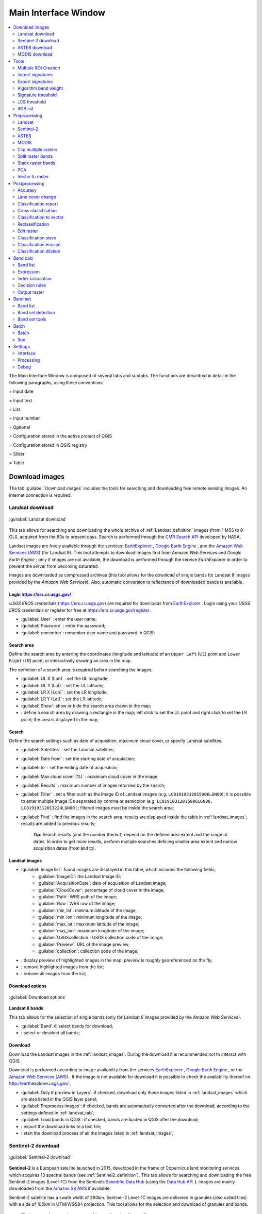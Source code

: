 .. _main_interface_window:

******************************
Main Interface Window
******************************

.. |br| raw:: html

 <br />


.. contents::
    :depth: 2
    :local:

.. |registry_save| image:: _static/registry_save.png
	:width: 20pt
	
.. |project_save| image:: _static/project_save.png
	:width: 20pt
	
.. |optional| image:: _static/optional.png
	:width: 20pt
	
.. |input_list| image:: _static/input_list.jpg
	:width: 20pt
	
.. |input_text| image:: _static/input_text.jpg
	:width: 20pt
	
.. |input_date| image:: _static/input_date.jpg
	:width: 20pt
	
.. |input_number| image:: _static/input_number.jpg
	:width: 20pt
	
.. |input_slider| image:: _static/input_slider.jpg
	:width: 20pt
	
.. |input_table| image:: _static/input_table.jpg
	:width: 20pt
	
.. |add| image:: _static/semiautomaticclassificationplugin_add.png
	:width: 20pt
	
.. |checkbox| image:: _static/checkbox.png
	:width: 18pt
	
.. |pointer| image:: _static/semiautomaticclassificationplugin_pointer_tool.png
	:width: 20pt
	
.. |radiobutton| image:: _static/radiobutton.png
	:width: 18pt
	
.. |reload| image:: _static/semiautomaticclassificationplugin_reload.png
	:width: 20pt
	
.. |reset| image:: _static/semiautomaticclassificationplugin_reset.png
	:width: 20pt
	
.. |remove| image:: _static/semiautomaticclassificationplugin_remove.png
	:width: 20pt
	
.. |run| image:: _static/semiautomaticclassificationplugin_run.png
	:width: 24pt
	
.. |open_file| image:: _static/semiautomaticclassificationplugin_open_file.png
	:width: 20pt
	
.. |new_file| image:: _static/semiautomaticclassificationplugin_new_file.png
	:width: 20pt
	
.. |open_dir| image:: _static/semiautomaticclassificationplugin_open_dir.png
	:width: 20pt
	
.. |select_all| image:: _static/semiautomaticclassificationplugin_select_all.png
	:width: 20pt
	
.. |move_up| image:: _static/semiautomaticclassificationplugin_move_up.png
	:width: 20pt
	
.. |move_down| image:: _static/semiautomaticclassificationplugin_move_down.png
	:width: 20pt
	
.. |search_images| image:: _static/semiautomaticclassificationplugin_search_images.png
	:width: 20pt

.. |image_preview| image:: _static/semiautomaticclassificationplugin_download_image_preview.png
	:width: 20pt

.. |import| image:: _static/semiautomaticclassificationplugin_import.png
	:width: 20pt
	
.. |export| image:: _static/semiautomaticclassificationplugin_export.png
	:width: 20pt

.. |plus| image:: _static/semiautomaticclassificationplugin_plus.png
	:width: 20pt

.. |order_by_name| image:: _static/semiautomaticclassificationplugin_order_by_name.png
	:width: 20pt

.. |image_overview| image:: _static/semiautomaticclassificationplugin_download_image_overview.png
	:width: 20pt
	
.. |enter| image:: _static/semiautomaticclassificationplugin_enter.png
	:width: 20pt

.. |download| image:: _static/semiautomaticclassificationplugin_download_arrow.png
	:width: 20pt
	
.. |landsat_download| image:: _static/semiautomaticclassificationplugin_landsat8_download_tool.png
	:width: 20pt

.. |aster_download| image:: _static/semiautomaticclassificationplugin_aster_download_tool.png
	:width: 20pt

.. |modis_download| image:: _static/semiautomaticclassificationplugin_modis_download_tool.png
	:width: 20pt

.. |sentinel_download| image:: _static/semiautomaticclassificationplugin_sentinel_download_tool.png
	:width: 20pt
	
.. |tools| image:: _static/semiautomaticclassificationplugin_roi_tool.png
	:width: 20pt
	
.. |roi_multiple| image:: _static/semiautomaticclassificationplugin_roi_multiple.png
	:width: 20pt

.. |import_spectral_library| image:: _static/semiautomaticclassificationplugin_import_spectral_library.png
	:width: 20pt
	
.. |export_spectral_library| image:: _static/semiautomaticclassificationplugin_export_spectral_library.png
	:width: 20pt
	
.. |weight_tool| image:: _static/semiautomaticclassificationplugin_weight_tool.png
	:width: 20pt
	
.. |LCS_threshold_ROI_tool| image:: _static/semiautomaticclassificationplugin_LCS_threshold_ROI_tool.png
	:width: 20pt
	
.. |threshold_tool| image:: _static/semiautomaticclassificationplugin_threshold_tool.png
	:width: 20pt
	
.. |LCS_threshold| image:: _static/semiautomaticclassificationplugin_LCS_threshold_tool.png
	:width: 20pt
	
.. |LCS_threshold_set_tool| image:: _static/semiautomaticclassificationplugin_LCS_threshold_set_tool.png
	:width: 20pt
	
.. |sign_plot| image:: _static/semiautomaticclassificationplugin_sign_tool.png
	:width: 20pt
	
.. |rgb_tool| image:: _static/semiautomaticclassificationplugin_rgb_tool.png
	:width: 20pt
	
.. |preprocessing| image:: _static/semiautomaticclassificationplugin_class_tool.png
	:width: 20pt
	
.. |landsat_tool| image:: _static/semiautomaticclassificationplugin_landsat8_tool.png
	:width: 20pt
	
.. |sentinel2_tool| image:: _static/semiautomaticclassificationplugin_sentinel_tool.png
	:width: 20pt
	
.. |aster_tool| image:: _static/semiautomaticclassificationplugin_aster_tool.png
	:width: 20pt
	
.. |modis_tool| image:: _static/semiautomaticclassificationplugin_modis_tool.png
	:width: 20pt
	
.. |split_raster| image:: _static/semiautomaticclassificationplugin_split_raster.png
	:width: 20pt
	
.. |stack_raster| image:: _static/semiautomaticclassificationplugin_stack_raster.png
	:width: 20pt
	
.. |clip_tool| image:: _static/semiautomaticclassificationplugin_clip_tool.png
	:width: 20pt
	
.. |pca_tool| image:: _static/semiautomaticclassificationplugin_pca_tool.png
	:width: 20pt
	
.. |vector_to_raster_tool| image:: _static/semiautomaticclassificationplugin_vector_to_raster_tool.png
	:width: 20pt
	
.. |post_process| image:: _static/semiautomaticclassificationplugin_post_process.png
	:width: 20pt
	
.. |accuracy_tool| image:: _static/semiautomaticclassificationplugin_accuracy_tool.png
	:width: 20pt
	
.. |land_cover_change| image:: _static/semiautomaticclassificationplugin_land_cover_change.png
	:width: 20pt
	
.. |report_tool| image:: _static/semiautomaticclassificationplugin_report_tool.png
	:width: 20pt

.. |cross_classification| image:: _static/semiautomaticclassificationplugin_cross_classification.png
	:width: 20pt

.. |class_to_vector_tool| image:: _static/semiautomaticclassificationplugin_class_to_vector_tool.png
	:width: 20pt

.. |reclassification_tool| image:: _static/semiautomaticclassificationplugin_reclassification_tool.png
	:width: 20pt

.. |edit_raster| image:: _static/semiautomaticclassificationplugin_edit_raster.png
	:width: 20pt

.. |undo_edit_raster| image:: _static/semiautomaticclassificationplugin_undo_edit_raster.png
	:width: 20pt

.. |classification_sieve| image:: _static/semiautomaticclassificationplugin_classification_sieve.png
	:width: 20pt

.. |classification_erosion| image:: _static/semiautomaticclassificationplugin_classification_erosion.png
	:width: 20pt

.. |classification_dilation| image:: _static/semiautomaticclassificationplugin_classification_dilation.png
	:width: 20pt

.. |bandcalc_tool| image:: _static/semiautomaticclassificationplugin_bandcalc_tool.png
	:width: 20pt
	
.. |batch_tool| image:: _static/semiautomaticclassificationplugin_batch.png
	:width: 20pt

.. |bandset_tool| image:: _static/semiautomaticclassificationplugin_bandset_tool.png
	:width: 20pt
	
.. |settings_tool| image:: _static/semiautomaticclassificationplugin_settings_tool.png
	:width: 20pt

The Main Interface Window is composed of several tabs and subtabs.
The functions are described in detail in the following paragraphs, using these conventions:

|input_date| = Input date

|input_text| = Input text

|input_list| = List

|input_number| = Input number

|optional| = Optional

|project_save| = Configuration stored in the active project of QGIS

|registry_save| = Configuration stored in QGIS registry

|input_slider| = Slider

|input_table| = Table

.. _download_tab:
 
Download images 
================================

The tab |download| :guilabel:`Download images` includes the tools for searching and downloading free remote sensing images.
An internet connection is required.

.. _Landsat_download_tab:

Landsat download 
----------------------------------------

.. figure:: _static/download_landsat.jpg
	:align: center
	:width: 500pt
	
	|landsat_download| :guilabel:`Landsat download`

This tab allows for searching and downloading the whole archive of :ref:`Landsat_definition` images (from 1 MSS to 8 OLI), acquired from the 80s to present days.
Search is performed through the `CMR Search API <https://cmr.earthdata.nasa.gov/search/site/search_api_docs.html>`_ developed by NASA.
 
Landsat images are freely available through the services: `EarthExplorer <http://earthexplorer.usgs.gov/>`_ , `Google Earth Engine <https://earthengine.google.com/datasets/>`_ , and the `Amazon Web Services (AWS) <http://aws.amazon.com/public-data-sets/landsat/>`_ (for Landsat 8).
This tool attempts to download images first from `Amazon Web Services` and `Google Earth Engine` ; only if images are not available, the download is performed through the service `EarthExplorer` in order to prevent the server from becoming saturated.

Images are downloaded as compressed archives (this tool allows for the download of single bands for Landsat 8 images provided by the `Amazon Web Services`).
Also, automatic conversion to reflectance of downloaded bands is available.
	
.. _login_Landsat:

Login https://ers.cr.usgs.gov/
^^^^^^^^^^^^^^^^^^^^^^^^^^^^^^^^^^^^^^^^^^^^^^^^^^^

`USGS EROS` credentials (https://ers.cr.usgs.gov) are required for downloads from `EarthExplorer <http://earthexplorer.usgs.gov/>`_ .
Login using your `USGS EROS` credentials or register for free at https://ers.cr.usgs.gov/register .
	
* :guilabel:`User` |input_text| |registry_save|: enter the user name;
* :guilabel:`Password` |input_text| |registry_save|: enter the password;
* |checkbox| :guilabel:`remember`: remember user name and password in QGIS;
	
.. _search_area_Landsat:

Search area
^^^^^^^^^^^^^^^^^
	
Define the search area by entering the coordinates (longitude and latitude) of an ``Upper Left`` (UL) point and ``Lower Right`` (LR) point, or interactively drawing an area in the map.

The definition of a search area is required before searching the images.

* :guilabel:`UL X (Lon)` |input_number|: set the UL longitude;
* :guilabel:`UL Y (Lat)` |input_number|: set the UL latitude;
* :guilabel:`LR X (Lon)` |input_number|: set the LR longitude;
* :guilabel:`LR Y (Lat)` |input_number|: set the LR latitude;
* |radiobutton| :guilabel:`Show`: show or hide the search area drawn in the map;
* |pointer|: define a search area by drawing a rectangle in the map; left click to set the UL point and right click to set the LR point; the area is displayed in the map;
	
.. _search_Landsat:

Search
^^^^^^^^^^^^^^^^^
	
Define the search settings such as date of acquisition, maximum cloud cover, or specify Landsat satellites.

* :guilabel:`Satellites` |input_list|: set the Landsat satellites;
* :guilabel:`Date from` |input_date|: set the starting date of acquisition;
* :guilabel:`to` |input_date|: set the ending date of acquisition;
* :guilabel:`Max cloud cover (%)` |input_number|: maximum cloud cover in the image;
* :guilabel:`Results` |input_number|: maximum number of images returned by the search;
* :guilabel:`Filter` |input_text|: set a filter such as the Image ID of Landsat images (e.g. ``LC81910312015006LGN00``); it is possible to enter multiple Image IDs separated by comma or semicolon (e.g. ``LC81910312015006LGN00, LC81910312013224LGN00`` ); filtered images must be inside the search area;
* :guilabel:`Find` |search_images|: find the images in the search area; results are displayed inside the table in :ref:`landsat_images`; results are added to previous results;

	**Tip**: Search results (and the number thereof) depend on the defined area extent and the range of dates. In order to get more results, perform multiple searches defining smaller area extent and narrow acquisition dates (from and to).
	
.. _landsat_images:

Landsat images
^^^^^^^^^^^^^^^^^

* |input_table| :guilabel:`Image list`: found images are displayed in this table, which includes the following fields;
	* :guilabel:`ImageID`: the Landsat Image ID;
	* :guilabel:`AcquisitionDate`: date of acquisition of Landsat image;
	* :guilabel:`CloudCover`: percentage of cloud cover in the image;
	* :guilabel:`Path`: WRS path of the image;
	* :guilabel:`Row`: WRS row of the image;
	* :guilabel:`min_lat`: minimum latitude of the image;
	* :guilabel:`min_lon`: minimum longitude of the image;
	* :guilabel:`max_lat`: maximum latitude of the image;
	* :guilabel:`max_lon`: maximum longitude of the image;
	* :guilabel:`USGScollection`: USGS collection code of the image;
	* :guilabel:`Preview`: URL of the image preview;
	* :guilabel:`collection`: collection code of the image;
	
* |image_preview|: display preview of highlighted images in the map; preview is roughly georeferenced on the fly;
* |remove|: remove highlighted images from the list;
* |reset|: remove all images from the list;

.. _landsat_download_options:

Download options
^^^^^^^^^^^^^^^^^

.. figure:: _static/download_landsat_options.jpg
	:align: center
	:width: 500pt
	
	:guilabel:`Download options`
		
**Landsat 8 bands**

This tab allows for the selection of single bands (only for Landsat 8 images provided by the `Amazon Web Services`).

* |checkbox| :guilabel:`Band` ``X``: select bands for download;
* |select_all|: select or deselect all bands;

.. _landsat_download:

Download
^^^^^^^^^^^^^^^^^

Download  the Landsat images in the :ref:`landsat_images`.
During the download it is recommended not to interact with QGIS.

Download is performed according to image availability from the services `EarthExplorer <http://earthexplorer.usgs.gov/>`_ , `Google Earth Engine <https://earthengine.google.com/datasets/>`_ , or the `Amazon Web Services (AWS) <http://aws.amazon.com/public-data-sets/landsat/>`_ .
If the image is not available for download it is possible to check the availability thereof on `http://earthexplorer.usgs.gov/ <http://earthexplorer.usgs.gov/>`_ .

* |checkbox| :guilabel:`Only if preview in Layers`: if checked, download only those images listed in :ref:`landsat_images` which are also listed in the QGIS layer panel;
* |checkbox| :guilabel:`Preprocess images`: if checked, bands are automatically converted after the download, according to the settings defined in :ref:`landsat_tab`;
* |checkbox| :guilabel:`Load bands in QGIS`: if checked, bands are loaded in QGIS after the download;
* |export|: export the download links to a text file;
* |run|: start the download process of all the images listed in :ref:`landsat_images`;

.. _Sentinel_download_tab:

Sentinel-2 download 
----------------------------------------

.. figure:: _static/download_sentinel.jpg
	:align: center
	:width: 500pt
	
	|sentinel_download| :guilabel:`Sentinel-2 download`

**Sentinel-2** is a European satellite launched in 2015, developed in the frame of Copernicus land monitoring services, which acquires 13 spectral bands (see :ref:`Sentinel2_definition`).
This tab allows for searching and downloading the free Sentinel-2 images (Level-1C) from the Sentinels `Scientific Data Hub <https://scihub.copernicus.eu/>`_ (using the `Data Hub API <https://scihub.copernicus.eu/userguide/5APIsAndBatchScripting>`_ ).
Images are mainly downloaded from the `Amazon S3 AWS <http://sentinel-pds.s3-website.eu-central-1.amazonaws.com>`_ if available.

Sentinel-2 satellite has a swath width of 290km.
Sentinel-2 Level-1C images are delivered in granules (also called tiles) with a side of 100km in UTM/WGS84 projection.
This tool allows for the selection and download of granules and bands.

	**Tip**: In case of errors please see :ref:`error_4` and :ref:`error_5`.

.. _login_Sentinel:

Login Sentinels
^^^^^^^^^^^^^^^^^^^^^^^^^^^^^^^^^^^^^^^^^^^^^^^^^^^

In order to access to Sentinel data a free registration is required at https://scihub.copernicus.eu/userguide/1SelfRegistration (other services may require different registrations).
After the registration, enter the user name and password for accessing data.
	
* :guilabel:`Service` |input_text| |registry_save|: enter the service URL (default is https://scihub.copernicus.eu/apihub); other mirror services that share the same infrastructure can be used (such as https://scihub.copernicus.eu/dhus , https://finhub.nsdc.fmi.fi , https://data.sentinel.zamg.ac.at);
* |reset|: reset the default service https://scihub.copernicus.eu/s2);
* :guilabel:`User` |input_text| |registry_save|: enter the user name;
* :guilabel:`Password` |input_text| |registry_save|: enter the password;
* |checkbox| :guilabel:`remember`: remember user name and password in QGIS;

.. _area_coordinates_Sentinel:

Search area
^^^^^^^^^^^^^^^^^
	
Define the search area by entering the coordinates (longitude and latitude) of an ``Upper Left`` (UL) point and ``Lower Right`` (LR) point, or interactively drawing an area in the map.
The definition of a search area is required before searching the images.

* :guilabel:`UL X (Lon)` |input_number|: set the UL longitude;
* :guilabel:`UL Y (Lat)` |input_number|: set the UL latitude;
* :guilabel:`LR X (Lon)` |input_number|: set the LR longitude;
* :guilabel:`LR Y (Lat)` |input_number|: set the LR latitude;
* |radiobutton| :guilabel:`Show`: show or hide the search area drawn in the map;
* |pointer|: define a search area by drawing a rectangle in the map; left click to set the UL point and right click to set the LR point; the area is displayed in the map;

.. _search_Sentinel:

Search
^^^^^^^^^^^^^^^^^
	
Define search settings such as the date of acquisition or search for specific Sentinel images using the Image ID or name.

* :guilabel:`Date from` |input_date|: set the starting date of acquisition;
* :guilabel:`to` |input_date|: set the ending date of acquisition;
* :guilabel:`Max cloud cover (%)` |input_number|: maximum cloud cover in the image;
* :guilabel:`Results` |input_number|: maximum number of images returned by the search;
* :guilabel:`Filter` |input_text|: set a filter such as the Image Name of Sentinel images (e.g. ``S2A_OPER_PRD_MSIL1C_PDMC_20160419T190217_R022_V20160419T101026``);
* :guilabel:`Find` |search_images|: find the images in the search area; results are displayed inside the table in :ref:`Sentinel_images`; results are added to previous results;

	**Tip**: Search results (and the number thereof) depend on the defined area extent and the range of dates. In order to get more results, perform multiple searches defining smaller area extent and narrow acquisition dates (from and to).
	
.. _Sentinel_images:

Sentinel images
^^^^^^^^^^^^^^^^^
		
* |input_table| :guilabel:`Image list`: found images are displayed in this table, which includes the following fields;
	* :guilabel:`ImageName`: the Sentinel Image Name;
	* :guilabel:`Granule`: the single granule name;
	* :guilabel:`AcquisitionDate`: date of acquisition of Sentinel image;
	* :guilabel:`Zone`: tile zone according to the US-MGRS naming convention;
	* :guilabel:`CloudCover`: percentage of cloud cover in the image;
	* :guilabel:`min_lat`: minimum latitude of the image;
	* :guilabel:`min_lon`: minimum longitude of the image;
	* :guilabel:`max_lat`: maximum latitude of the image;
	* :guilabel:`max_lon`: maximum longitude of the image;
	* :guilabel:`Size`: the size of the image (unused);
	* :guilabel:`Preview`: URL of the image overview;
	* :guilabel:`GranulePreview`: URL of the granule preview; if available, preview is downloaded from the `Amazon Web Services <http://sentinel-pds.s3-website.eu-central-1.amazonaws.com/>`_ ;
	* :guilabel:`ImageID`: the Sentinel Image ID;
	
* |image_preview|: display preview of highlighted granules in the map;
* |image_overview|: display overview of highlighted images in the map; overview is roughly georeferenced on the fly; overviews could not be available when using mirror services;
* |remove|: remove highlighted images from the list;
* |reset|: remove all images from the list;

	**Tip**: download this `zip file <https://docs.google.com/uc?id=0BysUrKXWIDwBZHF6dENlZ0g1Y0k>`_ containing the shapefile of Sentinel-2 granules for identifying the zone; load this shapefile in QGIS, select the granules in your search area and open the attribute table to see the zone name.

.. _sentinel2_download_options:

Download options
^^^^^^^^^^^^^^^^^

.. figure:: _static/download_sentinel2_options.jpg
	:align: center
	:width: 500pt
	
	:guilabel:`Download options`

This tab allows for the selection of single bands.

* |checkbox| :guilabel:`Band` ``X``: select bands for download;
* |checkbox| :guilabel:`Ancillary data`: if checked, the metadata files (a .xml file whose name contains ``MTD_SAFL1C`` and a .xml file whose name contains ``MTD_L1C``) and the cloud mask file (a .gml file whose name contains ``MSK_CLOUDS``) are downloaded;
* |select_all|: select or deselect all bands;
	
.. _Sentinel_download:

Download
^^^^^^^^^^^^^^^^^

Download  the Sentinel-2 images in the :ref:`Sentinel_images`.
Bands selected in :ref:`sentinel2_download_options` are downloaded.

During the download it is recommended not to interact with QGIS.

* |checkbox| :guilabel:`Only if preview in Layers`: if checked, download only those images listed in :ref:`Sentinel_images` which are also listed in the QGIS layer panel;
* |checkbox| :guilabel:`Preprocess images`: if checked, bands are automatically converted after the download, according to the settings defined in :ref:`sentinel2_tab`;
* |checkbox| :guilabel:`Load bands in QGIS`: if checked, bands are loaded in QGIS after the download;
* |export|: export the download links to a text file;
* |run|: start the download process of all the images listed in :ref:`Sentinel_images`;
	
.. _ASTER_download_tab:

ASTER download 
----------------------------------------

.. figure:: _static/download_ASTER.jpg
	:align: center
	:width: 500pt
	
	|aster_download| :guilabel:`ASTER download`

This tab allows for searching and downloading the whole archive of free images L1T acquired by :ref:`ASTER_definition` since 2000.
Search is performed through the `CMR Search API <https://cmr.earthdata.nasa.gov/search/site/search_api_docs.html>`_ developed by NASA.
The ASTER L1T data products are retrieved from the online Data Pool, courtesy of the NASA Land Processes Distributed Active Archive Center (LP DAAC), USGS/Earth Resources Observation and Science (EROS) Center, Sioux Falls, South Dakota, https://lpdaac.usgs.gov/data_access/data_pool.

Also, automatic conversion to reflectance of downloaded bands is available.
	
.. _login_ASTER:

Login https://urs.earthdata.nasa.gov 
^^^^^^^^^^^^^^^^^^^^^^^^^^^^^^^^^^^^^^^^^^^^^^^^^^^

`EOSDIS Earthdata` credentials (https://urs.earthdata.nasa.gov ) are required for download.
Login using your `EOSDIS Earthdata` credentials or register for free at https://urs.earthdata.nasa.gov/users/new .
	
	**Warning**: Before downloading ASTER images, you must approve LP DAAC Data Pool clicking the following https://urs.earthdata.nasa.gov/approve_app?client_id=ijpRZvb9qeKCK5ctsn75Tg
	
* :guilabel:`User` |input_text| |registry_save|: enter the user name;
* :guilabel:`Password` |input_text| |registry_save|: enter the password;
* |checkbox| :guilabel:`remember`: remember user name and password in QGIS;
	
.. _search_area_ASTER:

Search area
^^^^^^^^^^^^^^^^^
	
Define the search area by entering the coordinates (longitude and latitude) of an ``Upper Left`` (UL) point and ``Lower Right`` (LR) point, or interactively drawing an area in the map.

The definition of a search area is required before searching the images.

* :guilabel:`UL X (Lon)` |input_number|: set the UL longitude;
* :guilabel:`UL Y (Lat)` |input_number|: set the UL latitude;
* :guilabel:`LR X (Lon)` |input_number|: set the LR longitude;
* :guilabel:`LR Y (Lat)` |input_number|: set the LR latitude;
* |radiobutton| :guilabel:`Show`: show or hide the search area drawn in the map;
* |pointer|: define a search area by drawing a rectangle in the map; left click to set the UL point and right click to set the LR point; the area is displayed in the map;
	
.. _search_ASTER:

Search
^^^^^^^^^^^^^^^^^
	
Define the search settings such as date of acquisition, maximum cloud cover, or specify ASTER satellites.

* :guilabel:`Satellites` |input_list|: set the ASTER satellites (unused);
* :guilabel:`Date from` |input_date|: set the starting date of acquisition;
* :guilabel:`to` |input_date|: set the ending date of acquisition;
* :guilabel:`Max cloud cover (%)` |input_number|: maximum cloud cover in the image;
* :guilabel:`Results` |input_number|: maximum number of images returned by the search;
* :guilabel:`Filter` |input_text|: set a filter such as the Image ID of ASTER images; it is possible to enter multiple Image IDs separated by comma or semicolon; filtered images must be inside the search area;
* :guilabel:`Find` |search_images|: find the images in the search area; results are displayed inside the table in :ref:`ASTER_images`; results are added to previous results;

	**Tip**: Search results (and the number thereof) depend on the defined area extent and the range of dates. In order to get more results, perform multiple searches defining smaller area extent and narrow acquisition dates (from and to).
	
.. _ASTER_images:

ASTER images
^^^^^^^^^^^^^^^^^

* |input_table| :guilabel:`Image list`: found images are displayed in this table, which includes the following fields;
	* :guilabel:`ImageID`: the ASTER Image ID;
	* :guilabel:`AcquisitionDate`: date of acquisition of ASTER image;
	* :guilabel:`CloudCover`: percentage of cloud cover in the image;
	* :guilabel:`ImageDisaplyID`: the ASTER Image ID;
	* :guilabel:`DayNightFlag`: flag for acquisition during day or night;
	* :guilabel:`min_lat`: minimum latitude of the image;
	* :guilabel:`min_lon`: minimum longitude of the image;
	* :guilabel:`max_lat`: maximum latitude of the image;
	* :guilabel:`max_lon`: maximum longitude of the image;
	* :guilabel:`Service`: download service of the image;
	* :guilabel:`Preview`: URL of the image preview;
	* :guilabel:`collection`: collection code of the image;
	
* |image_preview|: display preview of highlighted images in the map; preview is roughly georeferenced on the fly;
* |remove|: remove highlighted images from the list;
* |reset|: remove all images from the list;

.. _ASTER_download:

Download
^^^^^^^^^^^^^^^^^

Download  the ASTER images in the :ref:`ASTER_images`.
During the download it is recommended not to interact with QGIS.

* |checkbox| :guilabel:`Only if preview in Layers`: if checked, download only those images listed in :ref:`ASTER_images` which are also listed in the QGIS layer panel;
* |checkbox| :guilabel:`Preprocess images`: if checked, bands are automatically converted after the download, according to the settings defined in :ref:`aster_tab`;
* |checkbox| :guilabel:`Load bands in QGIS`: if checked, bands are loaded in QGIS after the download;
* |export|: export the download links to a text file;
* |run|: start the download process of all the images listed in :ref:`ASTER_images`;

	
.. _MODIS_download_tab:

MODIS download 
----------------------------------------

.. figure:: _static/download_MODIS.jpg
	:align: center
	:width: 500pt
	
	|modis_download| :guilabel:`MODIS download`

This tab allows for searching and downloading the archive of free :ref:`MODIS_definition` acquired since 2000 (in particular MOD09GQ, MYD09GQ, MOD09GA, MYD09GA, MOD09Q1, MYD09Q1, MOD09A1, MYD09A1).
Search is performed through the `CMR Search API <https://cmr.earthdata.nasa.gov/search/site/search_api_docs.html>`_ developed by NASA.
MODIS products are retrieved from the online Data Pool, courtesy of the NASA Land Processes Distributed Active Archive Center (LP DAAC), USGS/Earth Resources Observation and Science (EROS) Center, Sioux Falls, South Dakota, https://lpdaac.usgs.gov/data_access/data_pool.

Also, automatic reprojection of downloaded bands is available.
	
.. _login_MODIS:

Login https://urs.earthdata.nasa.gov 
^^^^^^^^^^^^^^^^^^^^^^^^^^^^^^^^^^^^^^^^^^^^^^^^^^^

`EOSDIS Earthdata` credentials (https://urs.earthdata.nasa.gov ) are required for download.
Login using your `EOSDIS Earthdata` credentials or register for free at https://urs.earthdata.nasa.gov/users/new .
	
	**Warning**: Before downloading MODIS images, you must approve LP DAAC Data Pool clicking the following https://urs.earthdata.nasa.gov/approve_app?client_id=ijpRZvb9qeKCK5ctsn75Tg
	
* :guilabel:`User` |input_text| |registry_save|: enter the user name;
* :guilabel:`Password` |input_text| |registry_save|: enter the password;
* |checkbox| :guilabel:`remember`: remember user name and password in QGIS;
	
.. _search_area_MODIS:

Search area
^^^^^^^^^^^^^^^^^
	
Define the search area by entering the coordinates (longitude and latitude) of an ``Upper Left`` (UL) point and ``Lower Right`` (LR) point, or interactively drawing an area in the map.

The definition of a search area is required before searching the images.

* :guilabel:`UL X (Lon)` |input_number|: set the UL longitude;
* :guilabel:`UL Y (Lat)` |input_number|: set the UL latitude;
* :guilabel:`LR X (Lon)` |input_number|: set the LR longitude;
* :guilabel:`LR Y (Lat)` |input_number|: set the LR latitude;
* |radiobutton| :guilabel:`Show`: show or hide the search area drawn in the map;
* |pointer|: define a search area by drawing a rectangle in the map; left click to set the UL point and right click to set the LR point; the area is displayed in the map;
	
.. _search_MODIS:

Search
^^^^^^^^^^^^^^^^^
	
Define the search settings such as date of acquisition, maximum cloud cover, or specify MODIS product.

* :guilabel:`Products` |input_list|: set the MODIS products;
* :guilabel:`Date from` |input_date|: set the starting date of acquisition;
* :guilabel:`to` |input_date|: set the ending date of acquisition;
* :guilabel:`Max cloud cover (%)` |input_number|: maximum cloud cover in the image (unused);
* :guilabel:`Results` |input_number|: maximum number of images returned by the search;
* :guilabel:`Filter` |input_text|: set a filter such as the Image ID of MODIS images; it is possible to enter multiple Image IDs separated by comma or semicolon; filtered images must be inside the search area;
* :guilabel:`Find` |search_images|: find the images in the search area; results are displayed inside the table in :ref:`MODIS_images`; results are added to previous results;

	**Tip**: Search results (and the number thereof) depend on the defined area extent and the range of dates. In order to get more results, perform multiple searches defining smaller area extent and narrow acquisition dates (from and to).
	
.. _MODIS_images:

MODIS images
^^^^^^^^^^^^^^^^^

* |input_table| :guilabel:`Image list`: found images are displayed in this table, which includes the following fields;
	* :guilabel:`ImageID`: the MODIS Image ID;
	* :guilabel:`AcquisitionDate`: date of acquisition of MODIS image;
	* :guilabel:`CloudCover`: percentage of cloud cover in the image;
	* :guilabel:`ImageDisaplyID`: the MODIS Image ID;
	* :guilabel:`DayNightFlag`: flag for acquisition during day or night;
	* :guilabel:`min_lat`: minimum latitude of the image;
	* :guilabel:`min_lon`: minimum longitude of the image;
	* :guilabel:`max_lat`: maximum latitude of the image;
	* :guilabel:`max_lon`: maximum longitude of the image;
	* :guilabel:`Service`: download service of the image;
	* :guilabel:`Preview`: URL of the image preview;
	* :guilabel:`collection`: collection code of the image;
	
* |image_preview|: display preview of highlighted images in the map; preview is roughly georeferenced on the fly;
* |remove|: remove highlighted images from the list;
* |reset|: remove all images from the list;

.. _MODIS_download:

Download
^^^^^^^^^^^^^^^^^

Download  the MODIS images in the :ref:`MODIS_images`.
During the download it is recommended not to interact with QGIS.

* |checkbox| :guilabel:`Only if preview in Layers`: if checked, download only those images listed in :ref:`MODIS_images` which are also listed in the QGIS layer panel;
* |checkbox| :guilabel:`Preprocess images`: if checked, bands are automatically converted after the download, according to the settings defined in :ref:`modis_tab`;
* |checkbox| :guilabel:`Load bands in QGIS`: if checked, bands are loaded in QGIS after the download;
* |export|: export the download links to a text file;
* |run|: start the download process of all the images listed in :ref:`MODIS_images`;

	
.. _tools_tab:
 
Tools 
==============

The tab |tools| ``Tools`` includes several tools for manipulating ROIs and spectral signatures.

.. _multiple_rois_tab:

Multiple ROI Creation 
--------------------------------------

.. figure:: _static/multiple_ROIs.jpg
	:align: center
	:width: 500pt
	
	|roi_multiple| :guilabel:`Multiple ROI Creation`

This tab allows for the automatic creation of ROIs, useful for the rapid classification of multi-temporal images, or for accuracy assessment.
Given a list of point coordinates and ROI options, this tool performs the region growing of ROIs.
Created ROIs are automatically saved to the :ref:`training_input`.

.. _create_random_points:

Create random points
^^^^^^^^^^^^^^^^^^^^^^^^^^^^^^^^^^^^

* :guilabel:`Number of points` |input_number|: set a number of points that will be created when :guilabel:`Create points` |enter| is clicked;
* |checkbox| :guilabel:`inside grid` |input_number|: if checked, the :guilabel:`input image` area is divided in cells where the size thereof is defined in the combobox (image unit, usually meters); points defined in ``Number of random points`` are created randomly within each cell;
* |checkbox| :guilabel:`min distance` |input_number|: if checked, random points have a minimum distance defined in the combobox (image unit, usually meters); setting a minimum distance can result in fewer points than the number defined in :guilabel:`Number of points`;
* :guilabel:`Create points` |enter|: create random points inside the :guilabel:`input image` area;

.. _point_coordinates:

Point coordinates and ROI definition
^^^^^^^^^^^^^^^^^^^^^^^^^^^^^^^^^^^^^^^

* |input_table| :guilabel:`Point coordinates and ROI definition`: table containing the following fields;
	* :guilabel:`X` : point X coordinate (float);
	* :guilabel:`Y` : point Y coordinate (float);
	* :guilabel:`MC ID`: ROI Macroclass ID (int);
	* :guilabel:`MC Info`: ROI Macroclass information (text);
	* :guilabel:`C ID`: ROI Class ID (int);
	* :guilabel:`C Info`: ROI Class information (text);
	* :guilabel:`Min` : the minimum area of a ROI (in pixel unit);
	* :guilabel:`Max` : the maximum width of a ROI (in pixel unit);
	* :guilabel:`Dist` : the interval which defines the maximum spectral distance between the seed pixel and the surrounding pixels (in radiometry unit);
	* :guilabel:`Rapid ROI band` : if a band number is defined, ROI is created only using the selected band, similarly to :guilabel:`Rapid ROI band` in :ref:`ROI_creation` ;

* |add|: add a new row to the table; all the table fields must be filled for the ROI creation;
* |remove|: delete the highlighted rows from the table;
* |import|: import a point list from text file to the table; every line of the text file must contain values separated by tabs of ``X``, ``Y``, ``MC ID``, ``MC Info``, ``Class ID``, ``C Info``, ``Min``, ``Max``, ``Dist``, and optionally the ``Rapid ROI band``;
* |export|: export the point list to text file;

.. _run_tool_1:

Run
^^^^^^^^^^^^^^^^^^^^^^^^^^^^^^^^^^^^^^^

* |checkbox| :guilabel:`Calculate sig.`: if checked, the spectral signature is calculated while the ROI is saved to :ref:`training_input`;
* |run|: start the ROI creation process for all the points and save ROIs to the :ref:`training_input`;

.. _import_signatures_tab:

Import signatures 
-----------------

The tab |import_spectral_library| :guilabel:`Import signatures` allows for importing spectral signatures from various sources.

.. _import_library_file_tab:

Import library file
^^^^^^^^^^^^^^^^^^^^^^^^^^^^^^^^

.. figure:: _static/import_library_file.jpg
	:align: center
	:width: 500pt
	
	:guilabel:`Import library file`

This tool allows for importing spectral signatures from various sources: a previously saved :ref:`training_input` (.scp file); a USGS Spectral Library (.asc file); a previously exported CSV file.
In case of USGS Spectral Library, the library is automatically sampled according to the image band wavelengths defined in the :ref:`band_set_tab`, and added to the :ref:`ROI_list`;
	
* :guilabel:`Select a file` |open_file|: open a file to be imported in the :ref:`training_input`;
	
.. _import_shapefile_tab:

Import shapefile
^^^^^^^^^^^^^^^^^^^^^^^^^^^^^^^^

.. figure:: _static/import_shapefile.jpg
	:align: center
	:width: 500pt
	
	:guilabel:`Import shapefile`

This tool allows for importing a shapefile, selecting the corresponding fields of the :ref:`training_input`.

* :guilabel:`Select a shapefile` |open_file|: open a shapefile; 
* :guilabel:`MC ID field` |input_list|: select the shapefile field corresponding to MC ID;
* :guilabel:`MC Info field` |input_list|: select the shapefile field corresponding to MC Info;
* :guilabel:`C ID field` |input_list|: select the shapefile field corresponding to C ID;
* :guilabel:`C Info field` |input_list|: select the shapefile field corresponding to C Info;
* |checkbox| :guilabel:`Calculate sig.`: if checked, the spectral signature is calculated while the ROI is saved to :ref:`training_input`;
* :guilabel:`Import shapefile` |enter|: import all the shapefile polygons as ROIs in the :ref:`training_input`;

.. _USGS_spec_library_tab:

Download USGS Spectral Library
^^^^^^^^^^^^^^^^^^^^^^^^^^^^^^^^

.. figure:: _static/USGS_spec_library.jpg
	:align: center
	:width: 500pt
	
	:guilabel:`Download USGS Spectral Library`

The tab :guilabel:`Download USGS Spectral Library` allows for the download of the `USGS spectral library <http://speclab.cr.usgs.gov/spectral-lib.html>`_ (Clark, R.N., Swayze, G.A., Wise, R., Livo, E., Hoefen, T., Kokaly, R., Sutley, S.J., 2007, USGS digital spectral library splib06a: U.S. Geological Survey, Digital Data Series 231).

The libraries are grouped in chapters including Minerals, Mixtures, Coatings, Volatiles, Man-Made, Plants, Vegetation Communities, Mixtures with Vegetation, and Microorganisms.
An internet connection is required.

* :guilabel:`Select a chapter` |input_list|: select one of the library chapters; after the selection, chapter libraries are shown in :guilabel:`Select a library`;
* :guilabel:`Select a library` |input_list|: select one of the libraries; the library description is displayed in the frame :guilabel:`Library description`;
* :guilabel:`Import spectral library` |enter|: download the library and add the sampled spectral signature to the :ref:`ROI_list` using the parameters defined in :ref:`ROI_creation`; the library is automatically sampled according to the image band wavelengths defined in the :ref:`band_set_tab`, and added to the :ref:`ROI_list`;

	**Tip**: Spectral libraries downloaded from the ``USGS Spectral Library`` can be used with Minimum Distance or Spectral Angle Mapping algorithms, but not Maximum Likelihood because this algorithm needs the covariance matrix that is not included in the spectral libraries.
	
.. _export_signatures_tab:

Export signatures 
-----------------

.. figure:: _static/export_signatures_tab.jpg
	:align: center
	:width: 500pt
	
	|export_spectral_library| :guilabel:`Export signatures`

This tool allows for exporting the signatures highlighted in the :ref:`ROI_list`.

* :guilabel:`Export as SCP file` |new_file|: create a new .scp file and export highlighted ROIs and spectral signatures as :guilabel:`SCP` file (* .scp);
* :guilabel:`Export as shapefile` |new_file|: export highlighted ROIs (spectral signature data excluded) as a new shapefile (* .shp);
* :guilabel:`Export as CSV file` |open_dir|: open a directory, and export highlighted spectral signatures as individual CSV files (* .csv) separated by semicolon ( ; );

.. _Algorithm_band_weight_tab:

Algorithm band weight
-------------------------

.. figure:: _static/Algorithm_band_weight.jpg
	:align: center
	:width: 500pt
	
	|weight_tool| :guilabel:`Algorithm band weight`

This tab allows for the definition of band weights that are useful for improving the spectral separability of materials at certain wavelengths (bands).
During the classification process, band values and spectral signature values are multiplied by the corresponding band weights, thus modifying the spectral distances.

.. _band_weight:

Band weight
^^^^^^^^^^^^^^^^^
		
* |input_table| :guilabel:`Band weight`: table containing the following fields;
	* :guilabel:`Band number` : number of the band in the :guilabel:`Band set`;
	* :guilabel:`Band name` : name of the band;
	* :guilabel:`Weight` : weight of the band; this value can be edited;

.. _automatic_weight:

Automatic weight
^^^^^^^^^^^^^^^^^
	
* |reset|: reset all band weights to 1;
* :guilabel:`Set weight` |input_number| |enter|: set the defined value as weight for all the highlighted bands in the table; 
		
.. _Signature_threshold_tab:

Signature threshold
-------------------------

.. figure:: _static/Signature_threshold.jpg
	:align: center
	:width: 500pt
	
	|threshold_tool| :guilabel:`Signature threshold`

This tab allows for the definition of a classification threshold for each spectral signature.
All the signatures contained in the :ref:`training_input` are listed.
This is useful for improving the classification results, especially when spectral signatures are similar.
Thresholds of signatures are saved in the :ref:`training_input`.

If threshold is 0 then no threshold is applied.
Depending on the selected :ref:`classification_alg` the threshold value is evaluated differently:

* for Minimum Distance, pixels are unclassified if distance is greater than threshold value;
* for Maximum Likelihood, pixels are unclassified if probability is less than threshold  value (max 100);
* for Spectral Angle Mapping, pixels are unclassified if spectral angle distance is greater than threshold value (max 90).
	
.. _signature_threshold:

Signature threshold
^^^^^^^^^^^^^^^^^^^^^^^
		
* |input_table| :guilabel:`Signature threshold`: table containing the following fields;
	* :guilabel:`MC ID`: signature Macroclass ID;
	* :guilabel:`MC Info`: signature Macroclass Information;
	* :guilabel:`C ID`: signature Class ID;
	* :guilabel:`C Info`: signature Class Information;
	* :guilabel:`MD Threshold`: Minimum Distance threshold; this value can be edited;
	* :guilabel:`ML Threshold`: Maximum Likelihood threshold; this value can be edited;
	* :guilabel:`SAM Threshold`: Spectral Angle Mapping threshold; this value can be edited;

* |reset|: reset all signatures thresholds to 0 (i.e. no threshold used);

.. _automatic_thresholds:

Automatic thresholds
^^^^^^^^^^^^^^^^^^^^^^^

* :guilabel:`Set threshold` |input_number| |enter|: set the defined value as threshold for all the highlighted signatures in the table;
* :guilabel:`Set threshold = σ *` |input_number| |enter|: for all the highlighted signatures, set an automatic threshold calculated as the distance (or angle) between mean signature and (mean signature + (σ * v)), where σ is the standard deviation and v is the defined value; currently works for Minimum Distance and Spectral Angle Mapping;

.. _LCS_threshold:

LCS threshold
-------------------------

.. figure:: _static/LCS_threshold.jpg
	:align: center
	:width: 500pt
	
	|LCS_threshold| :guilabel:`LCS threshold`
	
This tab allows for setting the signature thresholds used by :ref:`LCS_algorithm`.
All the signatures contained in the :ref:`training_input` are listed; also, signature thresholds are saved in the :ref:`training_input`.

Overlapping signatures (belonging to different classes or macroclasses) are highlighted in orange in the table :guilabel:`LC Signature threshold`; the overlapping check is performed considering :guilabel:`MC ID` or :guilabel:`C ID` according to the setting :guilabel:`Use` |checkbox| :guilabel:`MC ID` |checkbox| :guilabel:`C ID` in :ref:`classification_alg`.
Overlapping signatures sharing the same :guilabel:`ID` are not highlighted.

.. _LC_signature_threshold:

LC Signature threshold
^^^^^^^^^^^^^^^^^^^^^^^
		
* |input_table| :guilabel:`LC Signature threshold`: table containing the following fields;
	* :guilabel:`MC ID`: signature Macroclass ID;
	* :guilabel:`MC Info`: signature Macroclass Information;
	* :guilabel:`C ID`: signature Class ID;
	* :guilabel:`C Info`: signature Class Information;
	* :guilabel:`Color [overlap MC_ID-C_ID]`: signature color; also, the combination :guilabel:`MC ID`-:guilabel:`C ID` is displayed in case of overlap with other signatures (see :ref:`LCS_algorithm`);
	* :guilabel:`Min B` ``X``: minimum value of band ``X``; this value can be edited;
	* :guilabel:`Max B` ``X``: maximum value of band ``X``; this value can be edited;

* |sign_plot|: show the ROI spectral signature in the :ref:`spectral_signature_plot`; spectral signature is calculated from the :ref:`input_image`;

.. _LC_automatic_thresholds:

Automatic thresholds
^^^^^^^^^^^^^^^^^^^^^^^

Set thresholds automatically for highlighted signatures in the table :guilabel:`LC Signature threshold`; if no signature is highlighted, then the threshold is applied to all the signatures.

* :guilabel:`Min Max` |enter|: set the threshold based on the minimum and maximum of each band;
* :guilabel:`σ *` |input_number| |enter|: set an automatic threshold calculated as (band value + (σ * v)), where σ is the standard deviation of each band and v is the defined value;
* :guilabel:`From ROI` |LCS_threshold_ROI_tool|: set the threshold using the temporary ROI pixel values, according to the following checkboxes:
	* |checkbox| **+**: if checked, signature threshold is extended to include pixel signature;
	* |checkbox| **–**: if checked, signature threshold is reduced to exclude pixel signature;
* :guilabel:`From pixel` |LCS_threshold_set_tool|: set the threshold by clicking on a pixel, according to the following checkboxes:
	* |checkbox| **+**: if checked, signature threshold is extended to include pixel signature;
	* |checkbox| **–**: if checked, signature threshold is reduced to exclude pixel signature;

.. _RGB_list_tab:

RGB list
-------------------------

.. figure:: _static/RGB_list_tab.jpg
	:align: center
	:width: 500pt
	
	|rgb_tool| :guilabel:`RGB list`
	
This tab allows for managing the RGB :ref:`color_composite_definition` used in the list :guilabel:`RGB=` of the :ref:`image_control`.

.. _RGB_list_table:

RGB list
^^^^^^^^^^^^^^^^^^^^^^^
		
* |input_table| :guilabel:`RGB list`: table containing the following fields;
	* :guilabel:`RGB`: RGB combination; this field can be manually edited;

* |move_up|: move highlighted RGB combination upward;
* |move_down|: move highlighted RGB combination downward;
* |order_by_name| : automatically sort RGB combinations by name;
* |add|: add a row to the table;
* |remove|: remove highlighted rows from the table;
* |reset|: clear all RGB combinations from :guilabel:`RGB list`;
* |export|: export the :guilabel:`RGB list` to a file (i.e. ``.csv``);
* |import|: import a previously saved :guilabel:`RGB list` from file (i.e. ``.csv``);

.. _automatic_RGB_list:

Automatic RGB
^^^^^^^^^^^^^^^^^^^^^^^
	
* :guilabel:`Band combinations` |enter|: add the combinations of all bands (i.e. permutation) to the :ref:`RGB_list_table` (e.g. 1-2-3, 1-2-4, ..., 3-2-1);

.. _pre_processing_tab:
 
Preprocessing
==================

The tab |preprocessing| :guilabel:`Preprocessing` provides several tools for data manipulation which are useful before the actual classification process.

.. _landsat_tab:
 
Landsat
-----------

.. figure:: _static/landsat_tab.jpg
	:align: center
	:width: 500pt
	
	|landsat_tool| :guilabel:`Landsat`
	
This tab allows for the conversion of **Landsat 1, 2, and 3 MSS** and **Landsat 4, 5, 7, and 8** images from DN (i.e. Digital Numbers) to the physical measure of Top Of Atmosphere reflectance (TOA), or the application of a simple atmospheric correction using the DOS1 method (Dark Object Subtraction 1), which is an image-based technique (for more information about the Landsat conversion to TOA and DOS1 correction, see :ref:`conversion_to_reflectance`).
Pan-sharpening is also available; for more information read :ref:`pan_sharpening_definition`.

Once the input is selected, available bands are listed in the metadata table.

.. _landsat_conversion:

Landsat conversion to TOA reflectance and brightness temperature
^^^^^^^^^^^^^^^^^^^^^^^^^^^^^^^^^^^^^^^^^^^^^^^^^^^^^^^^^^^^^^^^

* :guilabel:`Directory containing Landsat bands` |open_dir|: open a directory containing Landsat bands; names of Landsat bands must end with the corresponding number; if the metadata file is included in this directory then :ref:`landsat_metadata` are automatically filled;
* :guilabel:`Select MTL file` |open_file| |optional|: if the metadata file is not included in the :guilabel:`Directory containing Landsat bands`, select the path of the metadata file in order to fill the :ref:`landsat_metadata` automatically;
* |checkbox| :guilabel:`Brightness temperature in Celsius`: if checked, convert brightness temperature to Celsius (if a Landsat thermal band is listed in :ref:`landsat_metadata`); if unchecked temperature is in Kelvin;
* |checkbox| :guilabel:`Apply DOS1 atmospheric correction`: if checked, the :ref:`DOS1_correction` is applied to all the bands (thermal bands excluded);
* |checkbox| :guilabel:`Use NoData value (image has black border)` |input_number|: if checked, pixels having ``NoData`` value are not counted during conversion and the DOS1 calculation of DNmin; it is useful when image has a black border (usually pixel value = 0);
* |checkbox| :guilabel:`Perform pan-sharpening`: if checked, a Brovey Transform is applied for the :ref:`pan_sharpening_definition` of Landsat bands;
* |checkbox| :guilabel:`Create Band set and use Band set tools`: if checked, the :guilabel:`Band set` is created after the conversion; also, the :guilabel:`Band set` is processed according to the tools checked in the :ref:`band_set_tab`;

.. _landsat_metadata:

Metadata
^^^^^^^^^^^^^^^^^

All the bands found in the :guilabel:`Directory containing Landsat bands` are listed in the table :guilabel:`Metadata`.
If the Landsat metadata file (a .txt or .met file with the suffix MTL) is provided, then :guilabel:`Metadata` are automatically filled.
For information about :guilabel:`Metadata` fields read `this page <http://landsat.usgs.gov/Landsat8_Using_Product.php>`_  and `this one <http://landsat.usgs.gov/how_is_radiance_calculated.php>`_ .

* :guilabel:`Satellite` |input_text|: satellite name (e.g. Landsat8);
* :guilabel:`Date` |input_text|: date acquired (e.g. 2013-04-15);
* :guilabel:`Sun elevation` |input_number|: Sun elevation in degrees;
* :guilabel:`Earth sun distance` |input_number|: Earth Sun distance in astronomical units (automatically calculated if :guilabel:`Date` is filled;
* |remove|: remove highlighted bands from the table :guilabel:`Metadata`;

* |input_table| :guilabel:`Metadata`: table containing the following fields;
	* :guilabel:`Band`: band name;
	* :guilabel:`RADIANCE_MULT`: multiplicative rescaling factor;
	* :guilabel:`RADIANCE_ADD`: additive rescaling factor;
	* :guilabel:`REFLECTANCE_MULT`: multiplicative rescaling factor;
	* :guilabel:`REFLECTANCE_ADD`: additive rescaling factor;
	* :guilabel:`RADIANCE_MAXIMUM`: radiance maximum;
	* :guilabel:`REFLECTANCE_MAXIMUM`: reflectance maximum;
	* :guilabel:`K1_CONSTANT`: thermal conversion constant;
	* :guilabel:`K2_CONSTANT`: thermal conversion constant;
	* :guilabel:`LMAX`: spectral radiance that is scaled to QCALMAX;
	* :guilabel:`LMIN`: spectral radiance that is scaled to QCALMIN;
	* :guilabel:`QCALMAX`: minimum quantized calibrated pixel value;
	* :guilabel:`QCALMIN`: maximum quantized calibrated pixel value;

.. _run_tool_2:

Run
^^^^^^^^^^^^^^^^^^^^^^^^^^^^^^^^^^^^^^^

* |run|: select an output directory and start the conversion process; only bands listed in the table :guilabel:`Metadata` are converted; converted bands are saved in the output directory with the prefix ``RT_`` and automatically loaded in QGIS;

.. _sentinel2_tab:
 
Sentinel-2
-----------

.. figure:: _static/sentinel2_tab.jpg
	:align: center
	:width: 500pt
	
	|sentinel2_tool|  :guilabel:`Sentinel-2`
	
This tab allows for the conversion of **Sentinel-2** images to the physical measure of Top Of Atmosphere reflectance (TOA), or the application of a simple atmospheric correction using the DOS1 method (Dark Object Subtraction 1), which is an image-based technique (for more information about conversion to TOA and DOS1 correction, see :ref:`conversion_to_reflectance`).

Once the input is selected, available bands are listed in the metadata table.

.. _sentinel2_conversion:

Sentinel-2 conversion
^^^^^^^^^^^^^^^^^^^^^^^^^^^^^^^^^^^^^^^^^^^^^^^^^^^^^^^^^^^^^^^^

* :guilabel:`Directory containing Sentinel-2 bands` |open_dir|: open a directory containing Sentinel-2 bands; names of Sentinel-2 bands must end with the corresponding number; if the metadata file is included in this directory then :ref:`sentinel2_metadata` are automatically filled;
* :guilabel:`Select metadata file` |open_file| |optional|: select the metadata file which is a .xml file whose name contains ``MTD_MSIL1C``);
* |checkbox| :guilabel:`Apply DOS1 atmospheric correction`: if checked, the :ref:`DOS1_correction` is applied to all the bands;
* |checkbox| :guilabel:`Use NoData value (image has black border)` |input_number|: if checked, pixels having ``NoData`` value are not counted during conversion and the DOS1 calculation of DNmin; it is useful when image has a black border (usually pixel value = 0);
* |checkbox| :guilabel:`Create Band set and use Band set tools`: if checked, the :guilabel:`Band set` is created after the conversion; also, the :guilabel:`Band set` is processed according to the tools checked in the :ref:`band_set_tab`;

.. _sentinel2_metadata:

Metadata
^^^^^^^^^^^^^^^^^

All the bands found in the :guilabel:`Directory containing Sentinel-2 bands` are listed in the table :guilabel:`Metadata`.
If the Sentinel-2 metadata file (a .xml file whose name contains ``MTD_MSIL1C``) is provided, then :guilabel:`Metadata` are automatically filled.
For information about :guilabel:`Metadata` fields read `this informative page <https://sentinel.esa.int/web/sentinel/user-guides/sentinel-2-msi/data-formats>`_ .

* :guilabel:`Satellite` |input_text|: satellite name (e.g. Sentinel-2A);
* |remove|: remove highlighted bands from the table :guilabel:`Metadata`;

* |input_table| :guilabel:`Metadata`: table containing the following fields;
	* :guilabel:`Band`: band name;
	* :guilabel:`Quantification value`: value for conversion to TOA reflectance;
	* :guilabel:`Solar irradiance`: solar irradiance of band;

.. _run_tool_3:

Run
^^^^^^^^^^^^^^^^^^^^^^^^^^^^^^^^^^^^^^^

* |run|: select an output directory and start the conversion process; only bands listed in the table :guilabel:`Metadata` are converted; converted bands are saved in the output directory with the prefix ``RT_`` and automatically loaded in QGIS;
	
.. _aster_tab:
 
ASTER
-----------

.. figure:: _static/aster_tab.jpg
	:align: center
	:width: 500pt
	
	|aster_tool|  :guilabel:`ASTER`
	
This tab allows for the conversion of **ASTER L1T** images to the physical measure of Top Of Atmosphere reflectance (TOA), or the application of a simple atmospheric correction using the DOS1 method (Dark Object Subtraction 1), which is an image-based technique (for more information about conversion to TOA and DOS1 correction, see :ref:`conversion_to_reflectance`).

Once the input is selected, available bands are listed in the metadata table.

.. _aster_conversion:

ASTER conversion
^^^^^^^^^^^^^^^^^^^^^^^^^^^^^^^^^^^^^^^^^^^^^^^^^^^^^^^^^^^^^^^^

* :guilabel:`Select file ASTER L1T` |open_file|: select an ASTER image (file .hdf);
* |checkbox| :guilabel:`Apply DOS1 atmospheric correction`: if checked, the :ref:`DOS1_correction` is applied to all the bands;
* |checkbox| :guilabel:`Use NoData value (image has black border)` |input_number|: if checked, pixels having ``NoData`` value are not counted during conversion and the DOS1 calculation of DNmin; it is useful when image has a black border (usually pixel value = 0);
* |checkbox| :guilabel:`Create Band set and use Band set tools`: if checked, the :guilabel:`Band set` is created after the conversion; also, the :guilabel:`Band set` is processed according to the tools checked in the :ref:`band_set_tab`;

.. _aster_metadata:

Metadata
^^^^^^^^^^^^^^^^^

All the bands found in the :guilabel:`Select file ASTER L1T` are listed in the table :guilabel:`Metadata`.
For information about :guilabel:`Metadata` fields visit `the ASTER page <https://lpdaac.usgs.gov/dataset_discovery/aster>`_ .

* :guilabel:`Date` |input_text|: date acquired (e.g. 20130415);
* :guilabel:`Sun elevation` |input_number|: Sun elevation in degrees;
* :guilabel:`Earth sun distance` |input_number|: Earth Sun distance in astronomical units (automatically calculated if :guilabel:`Date` is filled;
* :guilabel:`UTM zone` |input_text|: UTM zone code of the image;
* :guilabel:`UPPERLEFTM` |input_text|: coordinates of the upper left corner of the image;
* |remove|: remove highlighted bands from the table :guilabel:`Metadata`;

* |input_table| :guilabel:`Metadata`: table containing the following fields;
	* :guilabel:`Band`: band name;
	* :guilabel:`UnitConversionCoeff`: value for radiance conversion;
	* :guilabel:`PixelSize`: solar irradiance of band;

.. _run_tool_4:

Run
^^^^^^^^^^^^^^^^^^^^^^^^^^^^^^^^^^^^^^^

* |run|: select an output directory and start the conversion process; only bands listed in the table :guilabel:`Metadata` are converted; converted bands are saved in the output directory with the prefix ``RT_`` and automatically loaded in QGIS;
	
.. _modis_tab:
 
MODIS
-----------

.. figure:: _static/modis_tab.jpg
	:align: center
	:width: 500pt
	
	|modis_tool|  :guilabel:`MODIS`
	
This tab allows for the conversion of **MODIS** images to .tif format, and the reprojection to WGS 84.

Once the input is selected, available bands are listed in the metadata table.

.. _modis_conversion:

MODIS conversion
^^^^^^^^^^^^^^^^^^^^^^^^^^^^^^^^^^^^^^^^^^^^^^^^^^^^^^^^^^^^^^^^

* :guilabel:`Select file MODIS` |open_file|: select a MODIS image (file .hdf);
* |checkbox| :guilabel:`Reproject to WGS 84`: if checked, reproject bands to WGS 84, required for use in :guilabel:`SCP`;
* |checkbox| :guilabel:`Use NoData value (image has black border)` |input_number|: if checked, pixels having ``NoData`` value are not counted during conversion and the DOS1 calculation of DNmin; it is useful when image has a black border (usually pixel value = 0);
* |checkbox| :guilabel:`Create Band set and use Band set tools`: if checked, the :guilabel:`Band set` is created after the conversion; also, the :guilabel:`Band set` is processed according to the tools checked in the :ref:`band_set_tab`;

.. _modis_metadata:

Metadata
^^^^^^^^^^^^^^^^^

All the bands found in the :guilabel:`Select file MODIS` are listed in the table :guilabel:`Metadata`.
For information about :guilabel:`Metadata` fields visit `the MODIS page <https://lpdaac.usgs.gov/dataset_discovery/modis>`_ .

* :guilabel:`ID` |input_text|: ID of the image;
* |remove|: remove highlighted bands from the table :guilabel:`Metadata`;

* |input_table| :guilabel:`Metadata`: table containing the following fields;
	* :guilabel:`Band`: band name;
	* :guilabel:`UnitConversionCoeff`: value for conversion;

.. _run_tool_4_2:

Run
^^^^^^^^^^^^^^^^^^^^^^^^^^^^^^^^^^^^^^^

* |run|: select an output directory and start the conversion process; only bands listed in the table :guilabel:`Metadata` are converted; converted bands are saved in the output directory with the prefix ``RT_`` and automatically loaded in QGIS;
	
.. _clip_multiple_rasters_tab:

Clip multiple rasters
-------------------------

.. figure:: _static/clip_multiple_rasters.jpg
	:align: center
	:width: 500pt
	
	|clip_tool| :guilabel:`Clip multiple rasters`

This tab allows for cutting several image bands at once, using a rectangle defined with point coordinates or a boundary defined with a shapefile.

.. _raster_list:

Raster list
^^^^^^^^^^^

* |reload|: refresh layer list;
* |select_all|: select all the rasters;

.. _clip_coordinates:

Clip coordinates
^^^^^^^^^^^^^^^^

Set the Upper Left (UL) and Lower Right (LR) point coordinates of the rectangle used for clipping; it is possible to enter the coordinates manually.
Alternatively use a shapefile.

* :guilabel:`UL X` |input_number|: set the UL X coordinate;
* :guilabel:`UL Y` |input_number|: set the UL Y coordinate;
* :guilabel:`LR X` |input_number|: set the LR X coordinate;
* :guilabel:`LR Y` |input_number|: set the LR Y coordinate;
* |radiobutton| :guilabel:`Show`: show or hide the clip area drawn in the map;
* |pointer|: define a clip area by drawing a rectangle in the map; left click to set the UL point and right click to set the LR point; the area is displayed in the map;
* |checkbox| :guilabel:`Use shapefile for clipping` |input_list|: if checked, use the selected shapefile (already loaded in QGIS) for clipping; UL and LR coordinates are ignored;
* |checkbox| :guilabel:`Use temporary ROI for clipping`: if checked, use a temporary ROI (see :ref:`ROI_creation`) for clipping; UL and LR coordinates are ignored;
* |reload|: refresh layer list;
* |checkbox| :guilabel:`NoData value` |input_number|: if checked, set the value for ``NoData`` pixels (e.g. pixels outside the clipped area);
* :guilabel:`Output name prefix` |input_text|: set the prefix for output file names (default is ``clip``);

.. _run_tool_5:

Run
^^^^^^^^^^^^^^^^^^^^^^^^^^^^^^^^^^^^^^^

* |run|: choose an output destination and clip selected rasters; only rasters selected in the :ref:`raster_list` are clipped and automatically loaded in QGIS;

.. _split_raster_tab:

Split raster bands
-------------------------

.. figure:: _static/split_raster_tab.jpg
	:align: center
	:width: 500pt
	
	|split_raster| :guilabel:`Split raster bands`

Split a multiband raster to single bands.

.. _raster_input:

Raster input
^^^^^^^^^^^^^^^^

* :guilabel:`Select a multiband raster` |input_list|: select a multiband raster already loaded in QGIS;
* |reload|: refresh layer list;
* :guilabel:`Output name prefix` |input_text|: set the prefix for output file names (default is ``split``);

.. _run_tool_6:

Run
^^^^^^^^^^^^^^^^^^^^^^^^^^^^^^^^^^^^^^^

* |run|: choose the output destination and split selected raster; output bands are automatically loaded in QGIS;

.. _stack_raster_tab:

Stack raster bands
-------------------------

.. figure:: _static/stack_raster_tab.jpg
	:align: center
	:width: 500pt
	
	|stack_raster| :guilabel:`Stack raster bands`

Stack raster bands into a single file.

.. _raster_list_stack:

Raster list
^^^^^^^^^^^

* |reload|: refresh layer list;
* |select_all|: select all the rasters;

.. _run_tool_6_1:

Run
^^^^^^^^^^^^^^^^^^^^^^^^^^^^^^^^^^^^^^^

* |run|: choose the output destination and stack selected rasters; output is automatically loaded in QGIS;

.. _pca_tab:

PCA
-------------------------

.. figure:: _static/pca_tab.jpg
	:align: center
	:width: 500pt
	
	|pca_tool| :guilabel:`PCA`

This tab allows for the PCA (:ref:`principal_component_analysis`) of bands loaded in the :guilabel:`Band set`.

.. _pca_input:

Principal Component Analysis of Band set
^^^^^^^^^^^^^^^^^^^^^^^^^^^^^^^^^^^^^^^^^^^^^^^^

* |checkbox| :guilabel:`Number of components` |input_number|: if checked, set the number of calculated components; if unchecked, all the components are calculated;
* |checkbox| :guilabel:`Use NoData value` |input_number|: if checked, set the value of ``NoData`` pixels, ignored during the calculation;

.. _run_tool_7:

Run
^^^^^^^^^^^^^^^^^^^^^^^^^^^^^^^^^^^^^^^

* |run|: select an output directory and start the calculation process; principal components are calculated and saved as raster files; also, the details about the PCA are displayed in the tab :guilabel:`Output` and saved in a .txt file in the output directory;

.. _vector_to_raster_tab:

Vector to raster
-------------------------

.. figure:: _static/vector_to_raster_tab.jpg
	:align: center
	:width: 500pt
	
	|vector_to_raster_tool| :guilabel:`Vector to raster`

This tab allows for the conversion of a vector to raster format.

* :guilabel:`Select the vector` |input_list|: select a vector already loaded in QGIS;
* |reload|: refresh layer list;
* |checkbox| :guilabel:`Use the value field of the vector` |input_list|: if checked, the selected field is used as attribute for the conversion; pixels of the output raster have the same values as the vector attribute;
* |checkbox| :guilabel:`Use constant value` |input_number|: if checked, the polygons are converted to raster using the selected constant value;
* :guilabel:`Select the type of conversion` |input_list|: select the type of conversion between :guilabel:`Center of pixels` and :guilabel:`All pixels touched`:
	* :guilabel:`Center of pixels`: during the conversion, vector is compared to the reference raster; output raster pixels are attributed to a polygon if pixel center is within that polygon;
	* :guilabel:`All pixels touched`: during the conversion, vector is compared to the reference raster; output raster pixels are attributed to a polygon if pixel touches that polygon;
* :guilabel:`Select the reference raster` |input_list|: select a reference raster; pixels of the output raster have the same size and alignment as the reference raster;
* |reload|: refresh layer list;

.. _run_tool_8:

Run
^^^^^^^^^^^^^^^^^^^^^^^^^^^^^^^^^^^^^^^

* |run|: choose the output destination and start the conversion to raster;

.. _post_processing_tab:
 
Postprocessing
===================

The tab |post_process| :guilabel:`Postprocessing` provides several functions that can be applied to the classification output.

.. _accuracy_tab:
 
Accuracy
------------

.. figure:: _static/accuracy_tab.jpg
	:align: center
	:width: 500pt
	
	|accuracy_tool| :guilabel:`Accuracy`
	
This tab allows for the validation of a classification (read :ref:`accuracy_assessment_definition` ).
Classification is compared to a reference raster or reference shapefile (which is automatically converted to raster).
If a shapefile is selected as reference, it is possible to choose a field describing class values.

Several statistics are calculated such as overall accuracy, user's accuracy, producer's accuracy, and Kappa hat.
The output is an ``error raster`` that is a ``.tif`` file showing the errors in the map, where pixel values represent the categories of comparison (i.e. combinations identified by the ``ErrorMatrixCode`` in the error matrix) between the classification and reference.
Also, a text file containing the error matrix (i.e. a ``.csv`` file separated by tab) is created with the same name defined for the ``.tif`` file.

.. _error_matrix_input:

Input
^^^^^^^^^^^^^^^^^^

* :guilabel:`Select the classification to assess` |input_list|: select a classification raster (already loaded in QGIS);
* |reload|: refresh layer list;
* :guilabel:`Select the reference shapefile or raster` |input_list|: select a raster or a shapefile (already loaded in QGIS), used as reference layer (ground truth) for the accuracy assessment;
* |reload|: refresh layer list;
* :guilabel:`Shapefile field` |input_list|: if a shapefile is selected as reference, select a shapefile field containing numeric class values;

.. _run_tool_9:

Run
^^^^^^^^^^^^^^^^^^^^^^^^^^^^^^^^^^^^^^^

* |run|: choose the output destination and start the calculation; the error matrix is displayed in the tab :guilabel:`Output` and the ``error raster`` is loaded in QGIS;
	
.. _land_cover_change_tab:

Land cover change 
---------------------

.. figure:: _static/land_cover_change_tab.jpg
	:align: center
	:width: 500pt
	
	|land_cover_change| :guilabel:`Land cover change`
	
The tab ``Land cover change`` allows for the comparison between two classifications in order to assess land cover changes.
Output is a ``land cover change raster`` (i.e. a file .tif showing the changes in the map, where each pixel represents a category of comparison (i.e. combinations) between the two classifications, which is the ``ChangeCode`` in the land cover change statistics) and a text file containing the land cover change statistics (i.e. a file .csv separated by tab, with the same name defined for the .tif file).

.. _classification_input:

Input
^^^^^^^^^^^^^^^^^^^^

* :guilabel:`Select the reference classification` |input_list|: select a reference classification raster (already loaded in QGIS);
* |reload|: refresh layer list;
* :guilabel:`Select the new classification` |input_list|: select a new classification raster (already loaded in QGIS), to be compared with the reference classification;
* |reload|: refresh layer list;
* |checkbox| :guilabel:`Report unchanged pixels`: if checked, report also unchanged pixels (having the same value in both classifications);

.. _run_tool_10:

Run
^^^^^^^^^^^^^^^^^^^^^^^^^^^^^^^^^^^^^^^

* |run|: choose the output destination and start the calculation; the land cover change statistics are displayed in the tab :guilabel:`Output` (and saved in a text file) and the ``land cover change raster`` is loaded in QGIS;

.. _classification_report_tab:

Classification report
-------------------------

.. figure:: _static/classification_report_tab.jpg
	:align: center
	:width: 500pt
	
	|report_tool| :guilabel:`Classification report`
	
This tab allows for the calculation of class statistics such as number of pixels, percentage and area (area unit is defined from the image itself).

.. _classification_input2:

Input
^^^^^^^^^^^^^^^^^^^^

* :guilabel:`Select the classification` |input_list|: select a classification raster (already loaded in QGIS);
* |reload|: refresh layer list;
* |checkbox| :guilabel:`Use NoData value` |input_number|: if checked, ``NoData`` value will be excluded from the report;

.. _run_tool_11:

Run
^^^^^^^^^^^^^^^^^^^^^^^^^^^^^^^^^^^^^^^

* |run|: choose the output destination and start the calculation; the report is saved in a text file and displayed in the tab :guilabel:`Output`;

.. _cross_classification_tab:

Cross classification
-------------------------

.. figure:: _static/cross_classification_tab.jpg
	:align: center
	:width: 500pt
	
	|cross_classification| :guilabel:`Cross classification`
	

This tab allows for the calculation of a cross classification raster and matrix. 
Classification is compared to a reference raster or reference shapefile (which is automatically converted to raster).
This is useful for calculating the area for every combination between reference classes and classification values.
If a shapefile is selected as reference, it is possible to choose a field describing class values.

The output is a ``cross raster`` that is a ``.tif`` file where pixel values represent the categories of comparison (i.e. combinations identified by the ``CrossMatrixCode``) between the classification and reference.
Also, a text file containing the cross matrix (i.e. a ``.csv`` file separated by tab) is created with the same name defined for the ``.tif`` file.

.. _cross_matrix_input:

Input
^^^^^^^^^^^^^^^^^^

* :guilabel:`Select the classification` |input_list|: select a classification raster (already loaded in QGIS);
* |reload|: refresh layer list;
* |checkbox| :guilabel:`Use NoData value` |input_number|: if checked, ``NoData`` value will be excluded from the calculation;
* :guilabel:`Select the reference shapefile or raster` |input_list|: select a raster or a shapefile (already loaded in QGIS), used as reference layer;
* |reload|: refresh layer list;
* :guilabel:`Shapefile field` |input_list|: if a shapefile is selected as reference, select a shapefile field containing numeric class values;

.. _run_tool_18:

Run
^^^^^^^^^^^^^^^^^^^^^^^^^^^^^^^^^^^^^^^

* |run|: choose the output destination and start the calculation; the cross matrix is displayed in the tab :guilabel:`Output` and the ``cross raster`` is loaded in QGIS;

.. _classification_vector_tab:

Classification to vector 
-------------------------

.. figure:: _static/classification_vector_tab.jpg
	:align: center
	:width: 500pt
	
	|class_to_vector_tool| :guilabel:`Classification to vector`
	
This tab allows for the conversion of a classification raster to vector shapefile.

* :guilabel:`Select the classification` |input_list|: select a classification raster (already loaded in QGIS);
* |reload|: refresh layer list;

.. _rastertovector_symbology:

Symbology
^^^^^^^^^^^^^^^^^^^^

* |checkbox| :guilabel:`Use code from Signature list` |input_list|: if checked, color and class information are defined from :ref:`ROI_list`:
	* ``MC ID``: use the ID of macroclasses;
	* ``C ID``: use the ID of classes;
	
.. _run_tool_12:

Run
^^^^^^^^^^^^^^^^^^^^^^^^^^^^^^^^^^^^^^^

* |run|: choose the output destination and start the conversion;

.. _reclassification_tab:

Reclassification 
-------------------------

.. figure:: _static/reclassification_tab.jpg
	:align: center
	:width: 500pt
	
	|reclassification_tool| :guilabel:`Reclassification`
		
This tab allows for the reclassification (i.e. assigning a new class code to raster pixels).
In particular, it eases the conversion from C ID to MC ID values.

* :guilabel:`Select the classification` |input_list|: select a classification raster (already loaded in QGIS);
* |reload|: refresh layer list;

.. _reclass_values:

Values
^^^^^^^^^^^^^^^^^^^^^^^^^^^^^^^^^^^^^^^

* |checkbox| :guilabel:`calculate C ID to MC ID values`: if checked, the reclassification table is filled according to the :ref:`ROI_list` when :guilabel:`Calculate unique values` |enter| is clicked;
* :guilabel:`Calculate unique values` |enter|: calculate unique values in the classification and fill the reclassification table;

* |input_table| :guilabel:`Values`: table containing the following fields;
	* :guilabel:`Old value`: set the expression defining old values to be reclassified; ``Old value`` can be a value or an expressions defined using the variable name ``raster`` (custom names can be defined in :ref:`variable_name` ), following Python operators (e.g. ``raster > 3`` select all pixels having value > 3 ; ``raster > 5 | raster < 2`` select all pixels having value > 5 or < 2 ; ``raster >= 2 & raster <= 5`` select all pixel values between 2 and 5);
	* :guilabel:`New value`: set the new value for the old values defined in ``Old value``;

* |add|: add a row to the table;
* |remove|: remove highlighted rows from the table;

.. _reclass_symbology:

Symbology
^^^^^^^^^^^^^^^^^^^^^^^^^^^^^^^^^^^^^^^

* |checkbox| :guilabel:`Use code from Signature list` |input_list|: if checked, color and class information are defined from :ref:`ROI_list`:
	* ``MC ID``: use the ID of macroclasses;
	* ``C ID``: use the ID of classes;

.. _run_tool_13:

Run
^^^^^^^^^^^^^^^^^^^^^^^^^^^^^^^^^^^^^^^

* |run|: choose the output destination and start the calculation; reclassified raster is loaded in QGIS;

.. _edit_raster_tab:

Edit raster
-------------------------

.. figure:: _static/edit_raster_tab.jpg
	:align: center
	:width: 500pt
	
	|edit_raster| :guilabel:`Edit raster`
		
This tab allows for the direct editing of pixel values in a raster.
Only pixels beneath ROI polygons or vector polygons are edited.

	**Attention**: the input raster is directly edited; it is recommended to create a **backup copy** of the input raster before using this tool in order to prevent data loss.

This tool can rapidly edit large rasters, especially when editing polygons are small, because pixel values are edited directly.
In addition, the :ref:`toolbar_edit_raster` is available for easing the raster editing using multiple values.
	
* :guilabel:`Select the input raster` |input_list|: select a raster (already loaded in QGIS);
* |reload|: refresh layer list;

.. _edit_input:

Edit raster values
^^^^^^^^^^^^^^^^^^^^

* |radiobutton| :guilabel:`Edit values using ROI polygons`: if checked, raster is edited using temporary ROI polygons in the map;
* |radiobutton| :guilabel:`Edit values using a vector` |input_list|: if checked, raster is edited using all the polygons of selected vector;
* |reload|: refresh layer list;

.. _edit_options:

Edit options
^^^^^^^^^^^^^^^^^^^^

* |checkbox| :guilabel:`Use the value field of the vector` |input_list|: if checked, raster is edited using the selected vector (in :guilabel:`Edit values using a vector`) and the polygon values of selected vector field;
* |checkbox| :guilabel:`Use constant value` |input_number|: if checked, raster is edited using the selected constant value;
* |checkbox| :guilabel:`Use expression` |input_text|: if checked, raster is edited according to the entered expression; the expression must contain one or more ``where``; the following example expression ``where(raster == 1, 2, raster)`` is already entered, which sets 2 where ``raster`` equals 1, and leaves unchanged the values where ``raster`` is not equal to 1;

.. _run_tool_14:

Run
^^^^^^^^^^^^^^^^^^^^^^^^^^^^^^^^^^^^^^^

* |undo_edit_raster|: undo the last raster edit (available only when using ROI polygons);
* |run|: edit the raster;

.. _classification_sieve_tab:

Classification sieve
-------------------------

.. figure:: _static/classification_sieve_tab.jpg
	:align: center
	:width: 500pt
	
	|classification_sieve| :guilabel:`Classification sieve`
		
This tab allows for the replacement of isolated pixel values with the value of the largest neighbour patch (based on `GDAL Sieve <http://www.gdal.org/gdal_sieve.html>`_ ).
It is useful for removing small patches from a classification.

* :guilabel:`Select the classification` |input_list|: select a raster (already loaded in QGIS);
* |reload|: refresh layer list;
* :guilabel:`Size threshold` |input_number|: size of the patch to be replaced (in pixel unit); all patches smaller the the selected number of pixels will be replaced by the value of the largest neighbour patch;
* :guilabel:`Pixel connection` |input_list|: select the type of pixel connection:
	* :guilabel:`4`: in a 3x3 window, diagonal pixels are not considered connected;
	* :guilabel:`8`: in a 3x3 window, diagonal pixels are considered connected;

.. _run_tool_15:

Run
^^^^^^^^^^^^^^^^^^^^^^^^^^^^^^^^^^^^^^^

* |run|: choose the output destination and start the calculation; 

.. _classification_erosion_tab:

Classification erosion
-------------------------

.. figure:: _static/classification_erosion_tab.jpg
	:align: center
	:width: 500pt
	
	|classification_erosion| :guilabel:`Classification erosion`
		
This tab allows for removing the border of a class patch (erosion), defining the class values to be eroded and the number of pixels from the border.
It is useful for classification refinement.

* :guilabel:`Select the classification` |input_list|: select a raster (already loaded in QGIS);
* |reload|: refresh layer list;
* :guilabel:`Class values` |input_text|: set the class values to be eroded; class values must be separated by ``,`` and ``-`` can be used to define a range of values (e.g. ``1, 3-5, 8`` will select classes 1, 3, 4, 5, 8); if the text is red then the expression contains errors;
* :guilabel:`Size in pixels` |input_number|: number of pixels to be eroded from the border;
* :guilabel:`Pixel connection` |input_list|: select the type of pixel connection:
	* :guilabel:`4`: in a 3x3 window, diagonal pixels are not considered connected;
	* :guilabel:`8`: in a 3x3 window, diagonal pixels are considered connected;

.. _run_tool_16:

Run
^^^^^^^^^^^^^^^^^^^^^^^^^^^^^^^^^^^^^^^

* |run|: choose the output destination and start the calculation; 

.. _classification_dilation_tab:

Classification dilation
-------------------------

.. figure:: _static/classification_dilation_tab.jpg
	:align: center
	:width: 500pt
	
	|classification_dilation| :guilabel:`Classification dilation`
		
This tab allows for dilating the border of a class patch, defining the class values to be dilated and the number of pixels from the border.
It is useful for classification refinement.

* :guilabel:`Select the classification` |input_list|: select a raster (already loaded in QGIS);
* |reload|: refresh layer list;
* :guilabel:`Class values` |input_text|: set the class values to be dilated; class values must be separated by ``,`` and ``-`` can be used to define a range of values (e.g. ``1, 3-5, 8`` will select classes 1, 3, 4, 5, 8); if the text is red then the expression contains errors;
* :guilabel:`Size in pixels` |input_number|: number of pixels to be dilated from the border;
* :guilabel:`Pixel connection` |input_list|: select the type of pixel connection:
	* :guilabel:`4`: in a 3x3 window, diagonal pixels are not considered connected;
	* :guilabel:`8`: in a 3x3 window, diagonal pixels are considered connected;

.. _run_tool_17:

Run
^^^^^^^^^^^^^^^^^^^^^^^^^^^^^^^^^^^^^^^

* |run|: choose the output destination and start the calculation; 

.. _band_calc_tab:
 
Band calc
=============

.. figure:: _static/band_calc_tab.jpg
	:align: center
	:width: 500pt
	
	|bandcalc_tool| :guilabel:`Band calc`
		
The ``Band calc`` allows for the **raster calculation for bands** (i.e. calculation of pixel values) using `NumPy functions <http://docs.scipy.org/doc/numpy/reference/routines.math.html>`_ .
Raster bands must be already loaded in QGIS.
Input rasters must be in the same projection.

In addition, it is possible to calculate a raster using **decision rules**. 

.. _band_list2:

Band list
---------

* |input_table| :guilabel:`Band list`: table containing a list of single band rasters (already loaded in QGIS);
	* :guilabel:`Variable`: variable name defined automatically for every band (e.g. raster1, raster2);
	* :guilabel:`Band name`: band name (i.e. the layer name in QGIS);
	
* |reload|: refresh image list;

.. _expression:

Expression
----------

Enter a mathematical expression for raster bands.
In particular, NumPy functions can be used with the prefix `np.` (e.g. ``np.log10(raster1)`` ).
For a list of NumPy functions see `the NumPy page <http://docs.scipy.org/doc/numpy/reference/routines.math.html>`_ .

The expression can work with both :guilabel:`Variable` and :guilabel:`Band name` (between double quotes).
Also, bands in the :ref:`band_set_tab` can be referenced directly; for example ``bandset#b1`` refers to band 1 of the :guilabel:`Band set`.
Double click on any item in the :ref:`band_list2` for adding its name to the expression.
In addition, the following variables related to :ref:`band_set_tab` the are available:

* :guilabel:`"#BLUE#"`: the band with the center wavelength closest to 0.475 :math:`\mu m`;
* :guilabel:`"#RED#"`: the band with the center wavelength closest to 0.65 :math:`\mu m`;
* :guilabel:`"#NIR#"`: the band with the center wavelength closest to 0.85 :math:`\mu m`;

Variables for output name are available:

* :guilabel:`#BANDSET#`: the name of the first band in the :ref:`band_set_tab`;
* :guilabel:`#DATE#`: the current date and time (e.g. 20161110_113846527764);

If text in the :guilabel:`Expression` is green, then the syntax is correct; if text is red, then the syntax is incorrect and it is not possible to execute the calculation.

It is possible to enter multiple expressions separated by newlines such as the following example:

	``"raster1" + "raster2"``
	
	``"raster3" - "raster4"``

The above example calculates two new rasters in the output directory with the suffix ``_1`` (e.g. ``calc_raster_1`` ) for the first expression and ``_2`` (e.g. ``calc_raster_2`` ) for the second expression.
Also, it is possible to define the output name using the symbol ``@`` followed by the name, such as the following example:

	``"raster1" + "raster2" @ calc_1``
	
	``"raster3" - "raster4" @ calc_2``
	
The following buttons are available:

* :guilabel:`+`: plus;
* :guilabel:`-`: minus;
* :guilabel:`*`: product;
* :guilabel:`/`: ratio;
* :guilabel:`^`: power;
* :guilabel:`V`: square-root;
* :guilabel:`(`: open parenthesis;
* :guilabel:`)`: close parenthesis;
* :guilabel:`>`: greater then;
* :guilabel:`<`: less then;
* :guilabel:`ln`: natural logarithm;
* :guilabel:`π`: pi;
* :guilabel:`==`: equal;
* :guilabel:`!=`: not equal;
* :guilabel:`sin`: sine;
* :guilabel:`asin`: inverse sine;
* :guilabel:`cos`: cosine;
* :guilabel:`acos`: inverse cosine;
* :guilabel:`tan`: tangent;
* :guilabel:`atan`: inverse tangent;
* :guilabel:`where`: conditional expression according to the syntax ``where( condition , value if true, value if false)`` (e.g. ``where("raster1" == 1, 2, "raster1")``);
* :guilabel:`exp`: natural exponential;
* :guilabel:`nodata`: NoData value of raster (e.g. ``nodata("raster1")``); it can be used as value in the expression (e.g. ``where("raster1" == nodata("raster1"), 0, "raster1")``);

.. _index_calculation:

Index calculation
----------------------------

:guilabel:`Index calculation` allows for entering a spectral index expression (see :ref:`spectral_indices_definition`).

* :guilabel:`Index calculation` |input_list|: list of spectral indices:
	* :guilabel:`NDVI`: if selected, the NDVI calculation is entered in the :guilabel:`Expression` ( ``(( "#NIR#" - "#RED#") / ( "#NIR#" + "#RED#") @ NDVI)`` );
	* :guilabel:`EVI`: if selected, the EVI calculation is entered in the :guilabel:`Expression` ( ``2.5 * ( "#NIR#" - "#RED#" ) / ( "#NIR#" + 6 * "#RED#" - 7.5 * "#BLUE#" + 1) @ EVI`` );
* |open_file|: open a text file (.txt) containing custom expressions to be listed in :guilabel:`Index calculation`; the text file must contain an expression for each line; each line must be in the form ``expression_name; expression`` (separated by ``;``) where the ``expression_name`` is the expression name that is displayed in the :guilabel:`Index calculation`; if you open an empty text file, the default values are restored; following an example of text content::

	NDVI; ( "#NIR#" - "#RED#" ) / ( "#NIR#" + "#RED#" ) @NDVI
	EVI; 2.5 * ( "#NIR#" - "#RED#" ) / ( "#NIR#" + 6 * "#RED#" - 7.5 * "#BLUE#" + 1) @EVI
	SR; ( "#NIR#" / "#RED#" ) @SR

.. _decision_rules:

Decision rules
----------------------------

.. figure:: _static/band_calc_decision_rules.jpg
	:align: center
	:width: 500pt
	
:guilabel:`Decision rules` allows for the calculation of an output raster based on rules.
Rules are conditional statements based on other rasters; if the :guilabel:`Rule` is true, the corresponding :guilabel:`Value` is assigned to the output pixel.

Rules are verified from the first to the last row in the table; if the first :guilabel:`Rule` is false, the next :guilabel:`Rule` is verified for that pixel, until the last rule.
If multiple rules are true for a certain pixel, the value of the first :guilabel:`Rule` is assigned to that pixel.
The ``NoData`` value is assigned to those pixels where no :guilabel:`Rule` is true.

* |input_table| :guilabel:`Decision rules`: table containing the following fields;
	* :guilabel:`Value`: the value assigned to pixels if the :guilabel:`Rule` is true;
	* :guilabel:`Rule`: the rule to be verified (e.g. ``"raster1" > 0``); multiple conditional statements can be entered separated by ``;`` (e.g. ``"raster1" > 0; "raster2" < 1`` which means to set the :guilabel:`Value` where ``raster1`` > 0 and ``raster2`` < 1);

* |move_up|: move highlighted rule up;
* |move_down|: move highlighted rule down;
* |add|: add a new row to the table;
* |remove|: delete the highlighted rows from the table;
* |reset|: clear the table;
* |export|: export the rules to a text file that can be imported later;
* |import|: import rules from a text file;
	
.. _output_raster:

Output raster
--------------

The output raster is a .tif file, with the same spatial resolution and projection of input rasters; if input rasters have different spatial resolutions, then the highest resolution (i.e. minimum pixel size) is used for output raster.

* |checkbox| :guilabel:`Use NoData value` |input_number|: if checked, set the value of ``NoData`` pixels in output raster;
* Extent: if the following options are unchecked, the output raster extent will include the extents of all input rasters;
	* |checkbox| :guilabel:`Intersection`: if checked, the extent of output raster equals the intersection of input raster extents (i.e. minimum extent);
	* |checkbox| :guilabel:`Same as` |input_list|: if checked, the extent of output raster equals the extent of :guilabel:`"Map extent"` (the extent of the map currently displayed) or a selected layer;
* |radiobutton| :guilabel:`Align`: if checked, and |checkbox| :guilabel:`Same as` is checked selecting a raster, the calculation is performed using the same extent and pixel alignment of selected raster;
* |run|: if ``Expression`` is active and text is green, choose the output destination and start the calculation based on ``Expression``; if ``Decision rules`` is active and text is green, choose the output destination and start the calculation based on ``Decision rules``;

.. _band_set_tab:
 
Band set
============

.. figure:: _static/band_set_tab.jpg
	:align: center
	:width: 500pt
	
	|bandset_tool| :guilabel:`Band set`
	
This tab allows for the definition of a set of single band rasters (:guilabel:`Band set`) used as :guilabel:`Input image`.
The ``Center wavelength`` of bands should be defined in order to use several functions of :guilabel:`SCP`.

If a :guilabel:`Band set` of single band rasters is defined, then the item ``<< band set >>`` will be listed in the :ref:`working_toolbar` as :guilabel:`input image`.

The :guilabel:`Band set` definition is saved with the QGIS project.

.. _band_list:

Band list
---------

List of single band rasters loaded in QGIS.

* |open_file|: open one or more raster file (single band) which are added to the :guilabel:`Band set` and loaded in QGIS;
* |reload|: refresh list of raster bands loaded in QGIS;
* |select_all|: select all raster bands;
* |plus|: add selected rasters to the :guilabel:`Band set`.

.. _band_set_definition:

Band set definition
-------------------

Definition of bands composing the :guilabel:`input image` .

If the :guilabel:`Center wavelength` of bands is not defined, the band number is used and some :guilabel:`SCP` tools will be disabled.
It is possible to define a multiplicative rescaling factor and additive rescaling factor for each band (for instance using the values in Landsat metadata), which are used on the fly (i.e. ``pixel value = original pixel value * multiplicative rescaling factor + additive rescaling factor``) during the processing.

* |input_table| :guilabel:`Band set definition`: table containing the following fields;
	* :guilabel:`Band name` |project_save|: name of the band; name cannot be edited;
	* :guilabel:`Center wavelength` |project_save|: center of the wavelength of the band;
	* :guilabel:`Multiplicative Factor` |project_save|: multiplicative rescaling factor;
	* :guilabel:`Additive Factor` |project_save|: additive rescaling factor;

* |move_up|: move highlighted bands upward;
* |move_down|: move highlighted bands downward;
* |order_by_name| : sort automatically bands by name, giving priority to the ending numbers of name;
* |remove|: remove highlighted bands from the :guilabel:`Band set`;
* |reset|: clear all bands from :guilabel:`Band set`;
* |export|: export the :guilabel:`Band set` to a file;
* |import|: import a previously saved :guilabel:`Band set` from file;
	
* :guilabel:`Quick wavelength settings` |input_list| |optional|: rapid definition of band center wavelength for the following satellite sensors:
	* ASTER;
	* GeoEye-1;
	* Landsat 8 OLI;
	* Landsat 7 ETM+;
	* Landsat 5 TM;
	* Landsat 4 TM;
	* Landsat 1, 2, and 3 MSS;
	* MODIS;
	* Pleiades;
	* QuickBird;
	* RapidEye;
	* Sentinel-2;
	* SPOT 4;
	* SPOT 5;
	* SPOT 6;
	* WorldView-2 and WorldView-3;

* :guilabel:`Wavelength unit` |input_list| |project_save|: select the wavelength unit among:
	* :guilabel:`Band number`: no unit, only band number;
	* :math:`\mu m`: micrometres;
	* :guilabel:`nm`: nanometres;
	
.. _band_set_tools:

Band set tools
-------------------

It is possible to perform several processes directly on :guilabel:`Band set`.

* |checkbox| :guilabel:`Create virtual raster of band set`: if checked, create a virtual raster of bands;
* |checkbox| :guilabel:`Create raster of band set (stack bands)`: if checked, stack all the bands and create a unique .tif raster;
* |checkbox| :guilabel:`Build band overviews`: if checked, build raster overviews (i.e. pyramids) for improving display performance; overview files are created in the same directory as bands;
* |checkbox| :guilabel:`Band calc expression`: if checked, calculate the :ref:`expression` entered in :ref:`band_calc_tab`; it is recommended the use of :guilabel:`Band set` variables in the expression (e.g. ``bandset#b1`` );
* |run|: choose the output destination and start the process; 

.. _batch_tab:
 
Batch
=============

.. figure:: _static/batch_tab.jpg
	:align: center
	:width: 500pt
	
	|batch_tool| :guilabel:`Batch`
		
This tab allows for the automatic execution (batch) of several :guilabel:`SCP` functions using a scripting interface.

.. _batch_tools:

Batch
-------------------

Enter a batch expression; each function must be in a new line.
Functions have the following structure:

	``function name``; ``function options``
	
Each functions has options, identified by a name, with the following structure:

	``option name``: ``option argument``
	
Options must be separated by the character ``;`` .
Each function option represents an option in the corresponding interface of :guilabel:`SCP`; option arguments of type text must be between the character ``'`` ; in case of checkboxes, the value 1 represents checked, while the value 0 represents unchecked.
A new line beginning with ``#`` can be used for commenting.

According to the function, some of the options are mandatory while other options can be omitted from the expression. Option names that contain ``path`` require the full path to a file.
Some options that require multiple arguments such as lists; lists must be separated by ``,`` .

If the expression contains errors, the text is red.

* |reset|: clear the expression;
* |export|: export the batch expression to a file;
* |import|: import a previously saved batch expression from file;

:guilabel:`Functions`: the following functions are available with the corresponding options;
	* :ref:`accuracy_tab`: calculate accuracy (``accuracy;classification_file_path : '';reference_file_path : '';shapefile_field_name : '';output_raster_path : ''``);
	* :ref:`aster_tab`: ASTER conversion (``aster_conversion;input_raster_path : '';celsius_temperature : 0;apply_dos1 : 0;use_nodata : 1;nodata_value : 0;create_bandset : 1;output_dir : ''``);
	* :ref:`band_calc_tab`: band calculation (``band_calc;expression : '';output_raster_path : '';extent_same_as_raster_name : '';extent_intersection : 1;set_nodata : 0;nodata_value : 0``);
	* :ref:`classification_output`: perform classification (``classification;use_macroclass : 0;algorithm_name  : 'Minimum Distance';use_lcs : 0;use_lcs_algorithm : 0;use_lcs_only_overlap : 0;apply_mask : 0;mask_file_path : '';vector_output : 0;classification_report : 0;save_algorithm_files : 0;output_classification_path : ''``);
	* :ref:`classification_dilation_tab`: dilation of a classification (``classification_dilation;input_raster_path : '';class_values : '';size_in_pixels : 1;pixel_connection : 4;output_raster_path : ''``);
	* :ref:`classification_erosion_tab`: erosion of a classification (``classification_erosion;input_raster_path : '';class_values : '';size_in_pixels : 1;pixel_connection : 4;output_raster_path : ''``);
	* :ref:`classification_report_tab`: report of a classification (``classification_report;input_raster_path : '';use_nodata : 0;nodata_value : 0;output_report_path : ''``);
	* :ref:`classification_sieve_tab`: classification sieve(``classification_sieve;input_raster_path : '';size_threshold : 2;pixel_connection : 4;output_raster_path : ''``);
	* :ref:`classification_vector_tab`: convert classification to vector (``classification_to_vector;input_raster_path : '';use_signature_list_code : 1;code_field : 'C_ID';output_vector_path : ''``);
	* :ref:`clip_multiple_rasters_tab`: clip multiple rasters (``clip_multiple_rasters;input_raster_path : '';output_dir : '';use_shapefile : 0;shapefile_path : '';ul_x : '';ul_y : '';lr_x : '';lr_y : '';nodata_value : 0;output_name_prefix : 'clip'``);
	* :ref:`cross_classification_tab`: cross classification (``cross_classification;classification_file_path : '';use_nodata : 0;nodata_value : 0;reference_file_path : '';shapefile_field_name : '';output_raster_path : ''``);
	* :ref:`edit_raster_tab`: edit raster values using a shapefile); (``edit_raster_using_shapefile;input_raster_path : '';input_vector_path : '';vector_field_name : '';constant_value : 0;expression :  'where(raster == 1, 2, raster)'``);
	* :ref:`land_cover_change_tab`: calculate land cover change (``land_cover_change;reference_raster_path : '';new_raster_path : '';output_raster_path : ''``);
	* :ref:`landsat_tab`: Landsat conversion (``landsat_conversion;input_dir : '';mtl_file_path : '';celsius_temperature : 0;apply_dos1 : 0;use_nodata : 1;nodata_value : 0;pansharpening : 0;create_bandset : 1;output_dir : ''``);
	* :ref:`modis_tab`: MODIS conversion (``modis_conversion;input_raster_path : '';reproject_wgs84 : 1;use_nodata : 1;nodata_value : -999;create_bandset : 1;output_dir : ''``);
	* :ref:`pca_tab`: Principal Component Analysis (``pca;use_number_of_components : 0, number_of_components : 2;use_nodata : 1;nodata_value : 0;output_dir : ''``);
	* :ref:`reclassification_tab`: raster reclassification (``reclassification;input_raster_path : '';value_list : 'oldVal-newVal;oldVal-newVal';use_signature_list_code : 1;code_field : 'MC_ID';output_raster_path : ''``);
	* :ref:`sentinel2_tab`: Sentinel-2 conversion (``sentinel_conversion;input_dir : '';mtd_safl1c_file_path : '';apply_dos1 : 0;use_nodata : 1;nodata_value : 0;create_bandset : 1;output_dir : ''``);
	* :ref:`split_raster_tab`: split raster to single bands (``split_raster_bands;input_raster_path : '';output_dir : '';output_name_prefix : 'split'``);
	* :ref:`stack_raster_tab`: stack rasters into a single file (``stack_raster_bands;input_raster_path : '';output_raster_path : ''``);
	* :ref:`vector_to_raster_tab`: convert vector to raster (``vector_to_raster;vector_file_path : '';use_value_field : 1;vector_field_name : '';constant_value : 1;reference_raster_path : '';type_of_conversion : 'Center of pixels';output_raster_path : ''``);

In addition, the following functions are available:
	* :guilabel:`Add raster to QGIS`: add a raster to QGIS (``add_raster;input_raster_path : '';input_raster_name : ''``);
	* :guilabel:`Create Band set`: create a :guilabel:`Band set` (``create_bandset;raster_path_list : '';center_wavelength : '';wavelength_unit : 1;multiplicative_factor : '';additive_factor : ''``);
	* :guilabel:`Open training input`: open a training input file (``open_training_input;training_file_path : ''``);
	* :guilabel:`Set working directory`: set a working directory (argument is the path to a directory) (``!working_dir!;''``);

If a working directory is defined, ``!working_dir!`` can be entered in other functions where a path is required (e.g. ``add_raster;input_raster_path : '!working_dir!/raster1.tif';input_raster_name : 'raster1.tif'``);
An example of batch expression is::

	!working_dir!; '/home/user/Desktop/temp/'
	add_raster;input_raster_path : '!working_dir!/raster1.tif';input_raster_name : 'raster1.tif'
	band_calc;expression : 'where("raster1.tif" > 1, 1,0)';output_raster_path : '!working_dir!/calc1.tif';set_nodata : 1;nodata_value : 0
	band_calc;expression : '"raster1.tif" * "calc1.tif"';output_raster_path : '!working_dir!/calc2.tif';extent_intersection : 0
	
.. _batch_run:

Run
-------------------

* |run|: if text in the batch expression is green, start the batch processes; 

.. _settings_tab:
 
Settings
============
	
The tab |settings_tool| :guilabel:`Settings` allows for the customization of :guilabel:`SCP`.

.. _settings_interface_tab:

Interface
-------------------------

Customization of the interface.

.. figure:: _static/settings_interface_tab.jpg
	:align: center
	:width: 500pt
	
	:guilabel:`Interface`

.. _field_names_training_shapefile:

Field names of training input
^^^^^^^^^^^^^^^^^^^^^^^^^^^^^^^^^^^^

Set the names of fields in the :ref:`training_input` .
Changing field names should usually be avoided.

* :guilabel:`MC ID field` |input_text| |registry_save|: name of the Macroclass ID field (default is ``MC_ID``);
* :guilabel:`MC Info field` |input_text| |registry_save|: name of the Macroclass Information field (default is ``MC_info``);
* :guilabel:`C ID field` |input_text| |registry_save|: name of the Class ID field (default is ``C_ID``);
* :guilabel:`C Info field` |input_text| |registry_save|: name of the Class Information field (default is ``C_info``);
* |reset|: reset field names to default;
	
.. _roi_style:

ROI style
^^^^^^^^^^^^^^^^^^

Change ROI color and transparency for a better visualization of temporary ROIs on the map.

* :guilabel:`ROI color` |registry_save|: button for changing ROI color;
* :guilabel:`Transparency` |input_slider| |registry_save|: change ROI transparency;
* |reset|: reset ROI color and transparency to default;

.. _variable_name:

Variable name for expressions
^^^^^^^^^^^^^^^^^^^^^^^^^^^^^^^^^^^^^^^^^^^^^^^^^^^^^^^^^

Set the variable name used in expressions of the :ref:`reclassification_tab` and  :ref:`edit_raster_tab` .

* :guilabel:`Variable name` |input_text| |registry_save|: set variable name (default is ``raster``);
* |reset|: reset variable name to default;

.. _group_name:

Temporary group name
^^^^^^^^^^^^^^^^^^^^^^^^^^^^^^^^^^^^^^^^^^^^^^^^^^^^^^^^^

Set the temporary group name in QGIS Layers used for temporary layers .

* :guilabel:`Group name` |input_text| |registry_save|: set group name (default is ``Class_temp_group``);
* |reset|: reset group name to default;

.. _dock_settings:

Dock
^^^^^^^^^^^^^^^^^^^^^^^^^^^^^^^^^^^^^^^^^^^^^^^^^^^^^^^^^

* |checkbox| :guilabel:`Download news on startup`: if checked, news about the :guilabel:`SCP` and related services are downloaded on startup and displayed in :guilabel:`Dock`;

.. _settings_processing_tab:

Processing
-------------------------

.. figure:: _static/settings_processing_tab.jpg
	:align: center
	:width: 500pt
	
	:guilabel:`Processing`
	
.. _classification_process:

Classification process
^^^^^^^^^^^^^^^^^^^^^^^^^

* |checkbox| :guilabel:`Play sound when finished` |registry_save|: if checked, play a sound when the classification process is completed;
* |checkbox| :guilabel:`Use virtual rasters for temp files` |registry_save|: if checked, create virtual rasters for certain temporary files, instead of creating real rasters; it is useful for reducing disk space usage during calculations;
* |checkbox| :guilabel:`Raster compression` |registry_save|: if checked, a lossless compression (DEFLATE or PACKBITS) is applied to raster outputs in order to save disk space; it is recommended to check this option, however compressed files are sometimes larger than files without compression;

.. _ram:

RAM
^^^^^^^^^^^^^^^^^^

* :guilabel:`Available RAM (MB)` |input_number| |registry_save|: set the available RAM (in MB) that is used during the processes in order to improve the :guilabel:`SCP` performance; this value should be half of the system RAM (e.g. 1024MB if system has 2GB of RAM); in case of errors, set a value lower than 512MB;

.. _temporary_directory:

Temporary directory
^^^^^^^^^^^^^^^^^^^^^^

* |open_dir| |registry_save|: select a new temporary directory where temporary files are saved during processing; the path to the current temporary directory is displayed; default is a system temporary directory;
* |reset|: reset to default temporary directory;

.. _settings_debug_tab:

Debug
-------------------------

.. figure:: _static/settings_debug_tab.jpg
	:align: center
	:width: 500pt
	
	:guilabel:`Debug`

Debugging utilities for the creation of a Log file (i.e. recording of :guilabel:`SCP` activities for reporting issues) and testing :guilabel:`SCP` dependencies.

If you found a plugin error, please read :ref:`error_0` .

.. _log_file:

Log file
^^^^^^^^^^^^^^^^^^

* |checkbox| :guilabel:`Records events in a log file` |registry_save|: if checked, start recording events in a Log file;
* |export|: export the Log file (i.e. a .txt file);
* |reset|: clear the content of Log file;

.. _test_dependencies:

Test
^^^^^^^^^^^^^^^^^^

* :guilabel:`Test dependencies` |enter|: test :guilabel:`SCP` dependencies (GDAL, GDAL subprocess, NumPy, SciPy, Matplotlib, Internet connection); results are displayed in a window;
